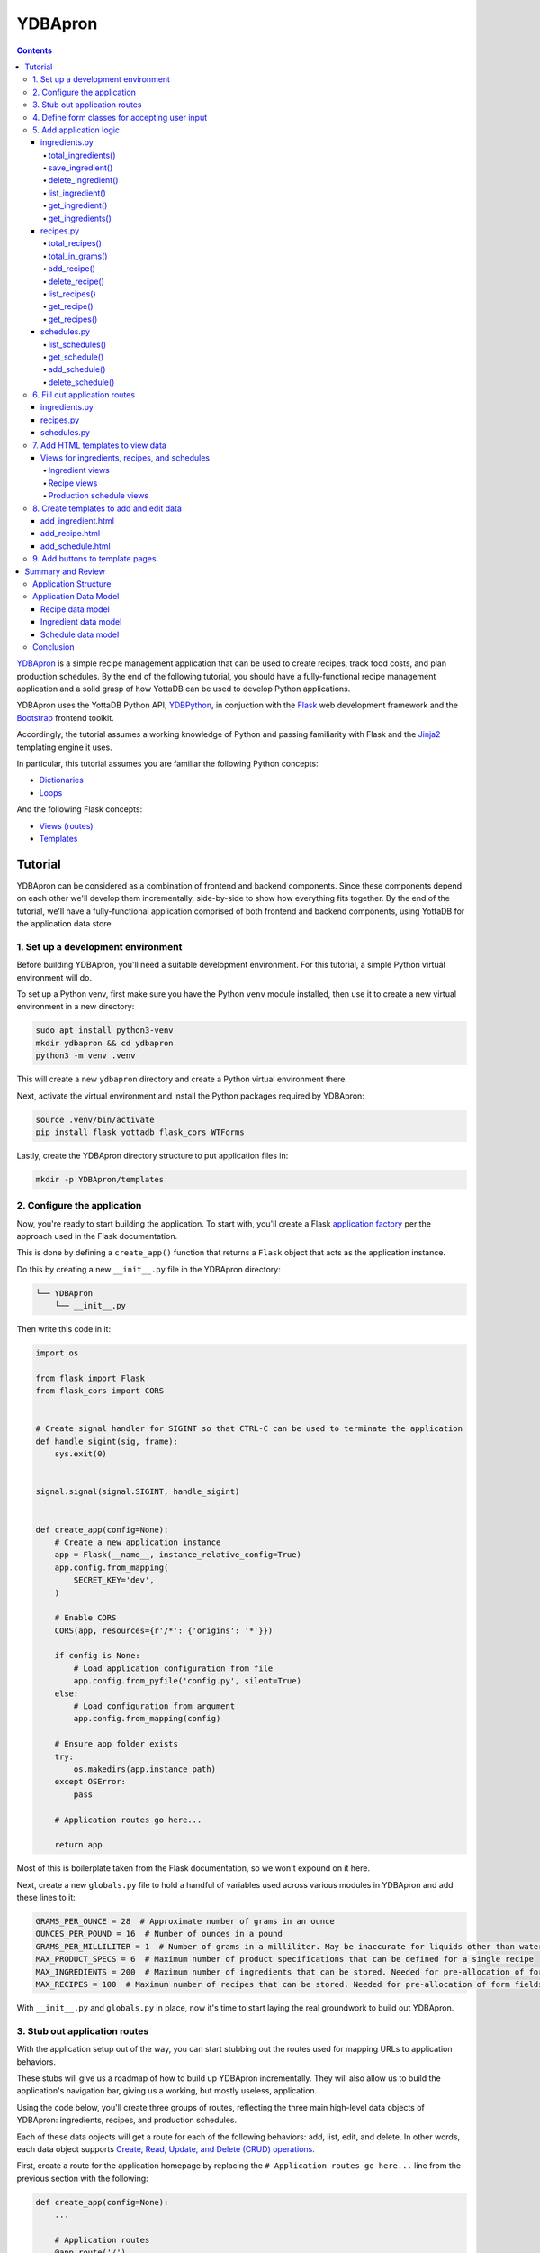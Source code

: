 .. ###############################################################
.. #                                                             #
.. # Copyright (c) 2024 YottaDB LLC and/or its subsidiaries.     #
.. # All rights reserved.                                        #
.. #                                                             #
.. #     This document contains the intellectual property        #
.. #     of its copyright holder(s), and is made available       #
.. #     under a license.  If you do not know the terms of       #
.. #     the license, please stop and do not read further.       #
.. #                                                             #
.. ###############################################################

========
YDBApron
========
.. contents::
   :depth: 5

`YDBApron <https://gitlab.com/YottaDB/Demo/YDBApron>`_ is a simple recipe management application that can be used to create recipes, track food costs, and plan production schedules. By the end of the following tutorial, you should have a fully-functional recipe management application and a solid grasp of how YottaDB can be used to develop Python applications.

YDBApron uses the YottaDB Python API, `YDBPython <https://gitlab.com/YottaDB/Lang/YDBPython>`_, in conjuction with the `Flask <https://flask.palletsprojects.com/>`_ web development framework and the `Bootstrap <https://getbootstrap.com/docs>`_ frontend toolkit.

Accordingly, the tutorial assumes a working knowledge of Python and passing familiarity with Flask and the `Jinja2 <https://palletsprojects.com/projects/jinja/>`_ templating engine it uses.

In particular, this tutorial assumes you are familiar the following Python concepts:

* `Dictionaries <https://docs.python.org/3/tutorial/datastructures.html#dictionaries>`_
* `Loops <https://docs.python.org/3/tutorial/controlflow.html#for-statements>`_

And the following Flask concepts:

* `Views (routes) <https://flask.palletsprojects.com/en/2.3.x/tutorial/views/>`_
* `Templates <https://flask.palletsprojects.com/en/2.3.x/tutorial/templates/>`_

.. _ydbapron-tutorial:

--------
Tutorial
--------

YDBApron can be considered as a combination of frontend and backend components. Since these components depend on each other we'll develop them incrementally, side-by-side to show how everything fits together. By the end of the tutorial, we'll have a fully-functional application comprised of both frontend and backend components, using YottaDB for the application data store.

++++++++++++++++++++++++++++++++++++++++
1. Set up a development environment
++++++++++++++++++++++++++++++++++++++++

Before building YDBApron, you'll need a suitable development environment. For this tutorial, a simple Python virtual environment will do.

To set up a Python venv, first make sure you have the Python ``venv`` module installed, then use it to create a new virtual environment in a new directory:

.. code-block:: bash

    sudo apt install python3-venv
    mkdir ydbapron && cd ydbapron
    python3 -m venv .venv

This will create a new ``ydbapron`` directory and create a Python virtual environment there.

Next, activate the virtual environment and install the Python packages required by YDBApron:

.. code-block:: bash

   source .venv/bin/activate
   pip install flask yottadb flask_cors WTForms

Lastly, create the YDBApron directory structure to put application files in:

.. code-block:: bash

   mkdir -p YDBApron/templates

++++++++++++++++++++++++++++
2. Configure the application
++++++++++++++++++++++++++++

Now, you're ready to start building the application. To start with, you'll create a Flask `application factory <https://flask.palletsprojects.com/en/2.3.x/tutorial/factory/>`_ per the approach used in the Flask documentation.

This is done by defining a ``create_app()`` function that returns a ``Flask`` object that acts as the application instance.

Do this by creating a new ``__init__.py`` file in the YDBApron directory:

.. code-block::

    └── YDBApron
        └── __init__.py

Then write this code in it:

.. code-block:: python

    import os

    from flask import Flask
    from flask_cors import CORS


    # Create signal handler for SIGINT so that CTRL-C can be used to terminate the application
    def handle_sigint(sig, frame):
        sys.exit(0)


    signal.signal(signal.SIGINT, handle_sigint)


    def create_app(config=None):
        # Create a new application instance
        app = Flask(__name__, instance_relative_config=True)
        app.config.from_mapping(
            SECRET_KEY='dev',
        )

        # Enable CORS
        CORS(app, resources={r'/*': {'origins': '*'}})

        if config is None:
            # Load application configuration from file
            app.config.from_pyfile('config.py', silent=True)
        else:
            # Load configuration from argument
            app.config.from_mapping(config)

        # Ensure app folder exists
        try:
            os.makedirs(app.instance_path)
        except OSError:
            pass

        # Application routes go here...

        return app

Most of this is boilerplate taken from the Flask documentation, so we won't expound on it here.

Next, create a new ``globals.py`` file to hold a handful of variables used across various modules in YDBApron and add these lines to it:

.. code-block:: python

    GRAMS_PER_OUNCE = 28  # Approximate number of grams in an ounce
    OUNCES_PER_POUND = 16  # Number of ounces in a pound
    GRAMS_PER_MILLILITER = 1  # Number of grams in a milliliter. May be inaccurate for liquids other than water
    MAX_PRODUCT_SPECS = 6  # Maximum number of product specifications that can be defined for a single recipe
    MAX_INGREDIENTS = 200  # Maximum number of ingredients that can be stored. Needed for pre-allocation of form fields
    MAX_RECIPES = 100  # Maximum number of recipes that can be stored. Needed for pre-allocation of form fields

With ``__init__.py`` and ``globals.py`` in place, now it's time to start laying the real groundwork to build out YDBApron.

++++++++++++++++++++++++++++++
3. Stub out application routes
++++++++++++++++++++++++++++++

With the application setup out of the way, you can start stubbing out the routes used for mapping URLs to application behaviors.

These stubs will give us a roadmap of how to build up YDBApron incrementally. They will also allow us to build the application's navigation bar, giving us a working, but mostly useless, application.

Using the code below, you'll create three groups of routes, reflecting the three main high-level data objects of YDBApron: ingredients, recipes, and production schedules.

Each of these data objects will get a route for each of the following behaviors: add, list, edit, and delete. In other words, each data object supports `Create, Read, Update, and Delete (CRUD) operations <https://en.wikipedia.org/wiki/Create,_read,_update_and_delete>`_.

First, create a route for the application homepage by replacing the ``# Application routes go here...`` line from the previous section with the following:

.. code-block:: python

    def create_app(config=None):
        ...

        # Application routes
        @app.route('/')
        def home():
            return "<h1>Welcome to YDBApron!</h1>"

Next, import the Flask ``redirect`` method and add some routes for managing ingredients:

.. code-block:: python

    ...
    from flask import Flask, redirect
    ...

    def create_app(config=None):
        # Application routes
        ...

        # Ingredients
        @app.route("/ingredients/list", methods=("GET",))
        def list_ingredients():
            return "<h1>Ingredients</h1>"

        @app.route("/ingredients/add", methods=("GET", "POST"))
        def add_ingredient():
            return "<h1>Add Ingredient</h1>"

        @app.route("/ingredients/edit/<category>/<ingredient_name>", methods=("GET", "POST"))
        def edit_ingredient(category, ingredient_name):
            return "<h1>Edit Ingredient</h1>"

        @app.route("/ingredients/delete", methods=("POST",))
        def delete_ingredient():
            return redirect("/ingredients/list")

Now, check to see whether application runs by running it with:

.. code-block:: bash

    FLASK_APP=YDBApron flask run

You should receive a message like the following:

.. code-block:: bash

    * Serving Flask app 'YDBApron'
     * Debug mode: off
    WARNING: This is a development server. Do not use it in a production deployment. Use a production WSGI server instead.
     * Running on http://127.0.0.1:5000
    Press CTRL+C to quit

Then, using your browser, manually navigate to each of the URLs defined above to confirm the routes are working as expected, i.e.:

* ``localhost:5000/``:

.. image:: images/ydbapron/YDBApron-Home-v1.jpg

* ``localhost:5000/ingredients/list``:

.. image:: images/ydbapron/YDBApron-Ingredients_list-v1.jpg

* ``localhost:5000/ingredients/add``:

.. image:: images/ydbapron/YDBApron-Ingredient_add-v1.jpg

* ``localhost:5000/ingredients/edit/flour/rye`` (The route expects two URL parameters, so we add "flour" and "rye" here to satisfy it. More on this later.):

.. image:: images/ydbapron/YDBApron-Ingredient_edit-v1.jpg

* ``localhost:5000/ingredients/delete``: Just redirects to ``localhost:5000/ingredients/list``.


Once the ingredient routes are working, go ahead and add the routes for recipes and production schedules:

.. code-block:: python

    ...

    def create_app(config=None):
        ...

        # Application routes
        ...

        # Ingredients
        ...

        # Recipes
        @app.route("/recipes/list", methods=("GET",))
        def list_recipes():
            return "<h1>Recipes</h1>"

        @app.route("/recipes/<category>/<recipe_name>", methods=("GET",))
        def show_recipe(category, recipe_name):
            return f"<h1>{category}: {recipe_name}</h1>"

        @app.route("/recipes/add", methods=("GET", "POST"))
        def add_recipe():
            return "<h1>Add Recipe</h1>"

        @app.route("/recipes/edit/<category>/<recipe_name>", methods=("GET", "POST"))
        def edit_recipe(category, recipe_name):
            return f"<h1>Edit Recipe: {category}: {recipe_name}</h1>"

        @app.route("/recipes/delete", methods=("POST", "GET"))
        def delete_recipe():
            return redirect("/recipes/list")

        # Production Schedules
        @app.route("/schedules/list", methods=("GET",))
        def list_schedules():
            return "<h1>Schedules</h1>"

        @app.route("/schedules/<schedule_name>", methods=("GET",))
        def show_schedule(schedule_name):
            return f"<h1>{schedule_name}</h1>"

        @app.route("/schedules/add", methods=("GET", "POST"))
        def add_schedule():
            return "<h1>Add Schedule</h1>"

        @app.route("/schedules/edit/<schedule_name>", methods=("GET", "POST"))
        def edit_schedule(schedule_name):
            return f"<h1>Edit Schedule: {schedule_name}</h1>"

        @app.route("/schedules/delete", methods=("POST", "GET"))
        def delete_schedule():
            return redirect("/schedules/list")

        ...

Now, again try running the application with ``flask --app YDBApron run`` and manually validating the new URL routes, i.e.:

* ``localhost:5000/recipes/list``:

.. image:: images/ydbapron/YDBApron-Recipes_list-v1.jpg

* ``localhost:5000/recipes/add``:

.. image:: images/ydbapron/YDBApron-Recipe_add-v1.jpg

* ``localhost:5000/recipes/edit/bread/rye`` (The route expects two URL parameters, so we add "flour" and "rye" here to satisfy it. More on this later.):

.. image:: images/ydbapron/YDBApron-Recipe_edit-v1.jpg

* ``localhost:5000/recipes/delete``: Just redirects to ``localhost:5000/recipes/list``.

* ``localhost:5000/schedules/list``:

.. image:: images/ydbapron/YDBApron-Schedules_list-v1.jpg

* ``localhost:5000/schedules/add``:

.. image:: images/ydbapron/YDBApron-Schedule_add-v1.jpg

* ``localhost:5000/schedules/edit/Wednesday`` (The route expects one URL parameter, so we add "Wednesday" here to satisfy it. More on this later.):

.. image:: images/ydbapron/YDBApron-Schedule_edit-v1.jpg

* ``localhost:5000/schedules/delete``: Just redirects to ``localhost:5000/schedules/list``.

Once all the routes are working, it's time to stub out the matching HTML templates and build the navigation bar.

+++++++++++++++++++++++++++++++++++++++++++++++
4. Define form classes for accepting user input
+++++++++++++++++++++++++++++++++++++++++++++++

In order to accept user input, you'll need some HTML forms to capture it. You can create these forms programmatically using the `WTForms <https://wtforms.readthedocs.io/en/3.0.x/>`_ Python library that you installed with ``pip`` during the setup instructions above.

YDBApron keeps all form classes in a single ``forms.py`` file, and imports them into other files as needed.

Start by creating a new ``forms.py`` in the ``YDBApron`` module directory, i.e.:

    └── YDBApron
        └── forms.py

Then, add the necessary imports at the top of the file:

.. code-block:: python

    import yottadb

    from wtforms import Form, FieldList, FormField, StringField, IntegerField, DecimalField, SelectField, TextAreaField
    from wtforms.validators import InputRequired, Length, Optional

    from YDBApron.globals import MAX_PRODUCT_SPECS, MAX_INGREDIENTS, MAX_RECIPES

Now, you can start adding form classes for each type of YDBApron data: ingredients, recipes, and production schedules.

For ingredients, define an ``IngredientForm`` class in ``forms.py`` below the imports:

.. code-block:: python

   # Imports...

    class IngredientForm(Form):
        ingredient_name = StringField("Name", [Length(min=2, max=100, message="Name must be between 4 and 100 characters long.")], render_kw={"placeholder": "e.g. whole wheat flour"})
        ingredient_category = StringField("Category", [Length(min=2, max=100, message="Category must be between 4 and 100 characters long.")], render_kw={"placeholder": "e.g. flour"})
        ingredient_amount = DecimalField("Amount", default=0, render_kw={"placeholder": "0"})
        ingredient_unit = SelectField("Unit", choices=[("g", "grams"), ("kg", "kilograms"), ("oz", "ounces"), ("lb", "pounds"), ("floz", "fluid ounces"), ("mL", "milliliters"), ("L", "liters"), ("one", "single item")])
        ingredient_price = DecimalField("Price", default=0, render_kw={"placeholder": "0"})
        ingredient_manufacturer = StringField("Manufacturer", [Length(min=2, max=100, message="Manufacturer must be between 4 and 100 characters long.")], render_kw={"placeholder": "e.g. King Arthur"})
        ingredient_vendor = StringField("Vendor", [Optional(), Length(min=2, max=100, message="Vendor must be between 4 and 100 characters long.")], render_kw={"placeholder": "e.g. Amazon"})

The ``IngredientForm`` class defines a number of fields for storing all ingredient-related information:

* ``ingredient_name``: The name of the ingredient, e.g. "rye flour"
* ``ingredient_category``: The type of ingredient, e.g. "flour"
* ``ingredient_amount``: The amount of the ingredient purchased at a time, e.g. "50"
* ``ingredient_unit``: The unit measure associated with the amount, e.g. "lb"
* ``ingredient_price``: The cost of the purchase amount, e.g. "32.99"
* ``ingredient_manufacturer``: The manufacturer of the given ingredient
* ``ingredient_vendor``: The vendor of the given ingredient

Next, define a series of classes for accepting recipe input from the user:

.. code-block:: python

    class RecipeIngredientForm(Form):
        ingredient_name = StringField("Name", [Optional(), Length(min=4, max=100)], render_kw={"placeholder": "e.g. whole wheat flour"})
        ingredient_category = StringField("Category", [Optional(), Length(min=4, max=100)], render_kw={"placeholder": "e.g. flour"})
        ingredient_amount = DecimalField("Weight/Volume", [Optional()], render_kw={"placeholder": "0"})
        ingredient_unit = SelectField("Unit", [Optional()], choices=[("g", "grams"), ("kg", "kilograms"), ("oz", "ounces"), ("lb", "pounds"), ("floz", "fluid ounces"), ("mL", "milliliters"), ("L", "liters"), ("one", "single item")])


    class ProductSpecificationForm(Form):
        specification_format = StringField("Format Type", [Optional(), Length(min=4, max=100)], render_kw={"placeholder": "e.g. loaf, roll, etc."})
        specification_format_size = StringField("Format Size", [Optional()], render_kw={"placeholder": "e.g. large, small, etc."})
        specification_size = DecimalField("Size", [Optional()], render_kw={"placeholder": "0"})
        specification_unit = SelectField("Unit", [Optional()], choices=[("g", "grams"), ("kg", "kilograms"), ("oz", "ounces"), ("lb", "pounds"), ("floz", "fluid ounces"), ("mL", "milliliters"), ("L", "liters"), ("it", "single item")])


    class RecipeForm(Form):
        recipe_name = StringField("Name", [Length(min=4, max=100), InputRequired()], render_kw={"placeholder": "e.g. Rustic Wheat Bread"})
        recipe_category = StringField("Category", [Length(min=4, max=100), InputRequired()], render_kw={"placeholder": "e.g. bread"})
        ingredients = FieldList(FormField(RecipeIngredientForm, [Optional()]), min_entries=MAX_INGREDIENTS)
        specifications = FieldList(FormField(ProductSpecificationForm, [Optional()]), min_entries=MAX_PRODUCT_SPECS)
        procedure = TextAreaField("Procedure", [Length(min=4, max=2000), InputRequired()], render_kw={"placeholder": "e.g. Step 1: ..."})

These classes together define a single recipe form composed of two subforms. ``RecipeForm`` acts as the main form, and contains two subforms: ``RecipeIngredientForm`` and ``ProductSpecificationForm``.

The subforms are represented by the ``ingredients`` and ``specifications`` fields of the ``RecipeForm`` class:

* ``ingredients``: A list of ``RecipeIngredientForm`` objects representing the ingredients in the recipe
* ``specifications``: A list of ``ProductSpecificationForm`` objects representing the product specifications for the recipe

Finally, define a series of fields for accepting production schedule information:

.. code-block:: python

    class ScheduleSpecificationForm(Form):
        specification_name = StringField("Specification Name", [Optional()])
        specification_size = StringField("Specification Size", [Optional()])
        specification_volume = DecimalField("Specification Volume", [Optional()], places=2, render_kw={"placeholder": 0})


    class ScheduleRecipeForm(Form):
        recipe_name = StringField("Recipe Name", [Optional()])
        recipe_category = StringField("Recipe Category", [Optional()])
        specifications = FieldList(FormField(ScheduleSpecificationForm, [Optional()]), min_entries=6)
        supplementary_yield = IntegerField("Gross Yield", [Optional()], render_kw={"placeholder": 0})
        gross_yield = IntegerField("Gross Yield", [Optional()], render_kw={"placeholder": 0})
        gross_cost = DecimalField("Gross Yield", [Optional()], places=2, render_kw={"placeholder": 0})


    class ScheduleForm(Form):
        schedule_name = StringField("Schedule Name", [Length(min=4, max=100), InputRequired()], render_kw={"placeholder": "e.g. Wednesday"})
        recipes = FieldList(FormField(ScheduleRecipeForm, [Optional()]), min_entries=MAX_RECIPES)

``ScheduleForm`` defines a single schedule form and its ``recipes`` field contains a list of ``ScheduleRecipeForm`` subforms. Each ``ScheduleRecipeForm`` also has a ``specifications`` field that contains a list of ``ScheduleSpecificationForm`` objects.

When you're done, your ``forms.py`` file should look like `forms.py <https://gitlab.com/YottaDB/Demo/YDBApron/-/blob/master/YDBApron/forms.py>`_.

Now that you've got form classes for every kind of data in the application, you can build out the application logic.

++++++++++++++++++++++++
5. Add application logic
++++++++++++++++++++++++

Now that you've got the application routes stubbed out, you can fill them in with application logic. By adding the application logic now, you'll later be able to test the templates and see results as you build them out in subsequent sections.

~~~~~~~~~~~~~~
ingredients.py
~~~~~~~~~~~~~~

Let's start with ``ingredients.py``. In the previous section, you created four routes for handling ingredient-related database operations: ``/list``, ``/add``, ``/edit``, and ``/delete``.

Each of these routes relies on one or more supporting functions that contain most of the actual route logic. So, before filling out the routes themselves, you'll need to write the supporting functions: ``total_ingredients()``, ``save_ingredient()``, ``list_ingredients()``, and ``get_ingredient()``.

Begin by creating ``ingredients.py`` and adding these import lines at the top:

.. code-block:: python

    import yottadb

    from typing import AnyStr

    from YDBApron.forms import RecipeForm, IngredientForm

Now, you can start adding the supporting functions.

^^^^^^^^^^^^^^^^^^^
total_ingredients()
^^^^^^^^^^^^^^^^^^^

First, add ``total_ingredients()``:

.. code-block:: python

    def total_ingredients() -> int:
        total = 0
        for category in yottadb.subscripts("^YDBApron", ("ingredients", "")):
            for ingredient in yottadb.subscripts("^YDBApron", ("ingredients", category, "")):
                total += 1
        return total

``total_ingredients()`` simply tallies the total number of ingredients in the database. This is done using the ``subscripts()`` function of the YottaDB Python API to loop through each ingredient category, then each ingredient in each category.

Each ``subscripts()`` call is composed by passing a YottaDB global variable name along with a tuple of subscript names. The function returns an iterator containing all the subscripts at the level of the last subscript in the tuple.

For example, the ``subscripts()`` call in the outermost loop of ``total_ingredients()`` returns an iterator with every subscript at the next level under the database node at ``^YDBApron("ingredients")``.

In other words, it returns an iterator with every possible value of ``category`` at ``^YDBApron("ingredients",category)``.

For example, if there are two ingredient categories, "wet" and "dry", then this ``subscripts()`` loop twice and return the values "wet" and "dry", successively.

Similarly, the ``subscripts()`` call in the innermost loop will return an iterator for looping over every ingredient name within the given category.

That is, it returns every possible value of ``ingredient`` at ``^YDBApron("ingredients",category,ingredient)``.

Putting these two ``subscripts()`` calls together, we can loop over every possible ingredient and ingredient category in the database using just two lines of code.

In this case, we just want to see how many ingredients there are, so we just increment the ``total`` variable by 1 for each iteration of the inner loop.

Once all the ingredients are tallied, the total is returned to the caller.

.. note::

    Both Python tuples and lists can be passed to ``subscripts()``.

^^^^^^^^^^^^^^^^^
save_ingredient()
^^^^^^^^^^^^^^^^^

Next, add the ``save_ingredient()`` function:

.. code-block:: python

    def save_ingredient(form: IngredientForm):
        ingredient_name = form.ingredient_name.data
        ingredient_category = form.ingredient_category.data
        amount = form.ingredient_amount.data
        unit = form.ingredient_unit.data
        price = form.ingredient_price.data
        manufacturer = form.ingredient_manufacturer.data
        vendor = form.ingredient_vendor.data
        yottadb.set("^YDBApron", ("ingredients", ingredient_category, ingredient_name), f"{amount}|{unit}|{price}|{manufacturer}|{vendor}")

``save_ingredient()`` is really just a wrapper around the ``set()`` function of the YottaDB Python API.

First, ``save_ingredient()`` extracts form data from the passed ``IngredientForm`` and stores each field value in a local variable. This is done simply for readability.

Then, these variables are used to construct a call to ``set()``. The call is composed by passing a YottaDB global variable name, then a tuple of subscripts, and finally a string value.

In this case, the value is a series of values delimited by the pipe (``|``) character. The value is stored on the node at ``^YDBApron("ingredients",ingredient_category,ingredient_name)``.

.. note::

    Numeric values can also be passed to ``set()``.

^^^^^^^^^^^^^^^^^^^
delete_ingredient()
^^^^^^^^^^^^^^^^^^^

Now, add the ``delete_ingredient()`` function:

.. code-block:: python

    def delete_ingredient(category: AnyStr, ingredient: AnyStr):
        yottadb.delete_node("^YDBApron", ("ingredients", category, ingredient))

``delete_ingredient()`` is simply a wrapper around the ``delete_node()`` function of the YottaDB Python API. The call is constructed by passing the name of the global variable used to store YDBApron data, ``^YDBApron``, followed by a tuple of subscripts defining the node to be deleted.

In this case, given values for ``category`` and ``ingredient``, the database value at ``^YDBApron("ingredients",category,ingredient)`` will be deleted, thus deleting the ingredient from the database.

Note that ``delete_tree()`` is not necessary in this case, since YDBApron doesn't create any subtrees under ``^YDBApron("ingredients",category,ingredient)``. Rather, it just stores all ingredient information as a node value. So, there are no trees to delete, and it's okay to just delete the node here.

^^^^^^^^^^^^^^^^^
list_ingredient()
^^^^^^^^^^^^^^^^^

Next, add the ``list_ingredients()`` function:

.. code-block:: python

    def list_ingredients() -> dict:
        ydbapron = yottadb.Key("^YDBApron")
        ingredients = {}
        for category in ydbapron["ingredients"].subscripts:
            category = category.decode("utf-8")
            ingredients[category] = {}
            for ingredient in ydbapron["ingredients"][category].subscripts:
                ingredient = ingredient.decode("utf-8")
                spec = ydbapron["ingredients"][category][ingredient].value.decode("utf-8").split("|")
                ingredients[category][ingredient] = {}
                ingredients[category][ingredient]["amount"] = spec[0]
                ingredients[category][ingredient]["unit"] = spec[1]
                ingredients[category][ingredient]["price"] = spec[2]
                ingredients[category][ingredient]["manufacturer"] = spec[3]
                ingredients[category][ingredient]["vendor"] = spec[4]
                ingredients[category][ingredient]["dependencies"] = []
                for recipe_category in ydbapron["recipes"].subscripts:
                    for recipe in ydbapron["recipes"][recipe_category].subscripts:
                        recipe = recipe.decode("utf-8")
                        if ydbapron["recipes"][recipe_category][recipe]["ingredients"][category][ingredient].data > 0:
                            ingredients[category][ingredient]["dependencies"].append({"category": recipe_category, "name": recipe})

        return ingredients

The purpose of this function is to build up a dictionary containing a list of all ingredients and ingredient data. This dictionary will later be used to populate the ingredients list page.

Unlike the previous functions you've defined, ``list_ingredients()`` doesn't use any YottaDB Python API functions. Rather, it uses the ``Key`` class from the API.

The ``Key`` class allows a YottaDB local or global variable name to be bound to a set of subscripts for ease of use and readability.

In this case, for example, we start by creating a new ``Key`` object that represents the YDBApron global variable, ``^YDBApron`` on its own:

.. code-block:: python

    ydbapron = yottadb.Key("^YDBApron")

The new ``Key`` object can now be used to perform database objects through its attributes and methods. Additionally, it can itself be subscripted, allowing database operations to be performed on child nodes of the global variable.

For example, the first loop in this function loops over all the subscripts representing ingredient categories under ``^YDBApron("ingredients")``:

.. code-block:: python

    for category in ydbapron["ingredients"].subscripts:
        ...

These subscripts can then used to construct another loop, this time over every ingredient in the given category:

.. code-block:: python

    for ingredient in ydbapron["ingredients"][category].subscripts:
        ...

``Key`` objects can also be used to access node values using the ``.value`` attribute, as is done in this second loop:

.. code-block:: python

    spec = ydbapron["ingredients"][category][ingredient].value.decode("utf-8").split("|")

This line uses the subscripts from the two previous loops to index the value at ``^YDBApron("ingredients",category,ingredient)``, then parse the data stored there using the Python string ``.split()`` method.

After extracting the parsed data into the return dictionary, ``list_ingredients()`` then uses the same ``Key`` object to loop over recipe categories and recipes:

.. code-block:: python

    for recipe_category in ydbapron["recipes"].subscripts:
        for recipe in ydbapron["recipes"][recipe_category].subscripts:
            ...

These loops work the same as those above, but instead target a different subtree of the ``^YDBApron`` global variable. This time, it loops over the subscripts under ``^YDBApron("recipes")`` and ``^YDBApron("recipes",category)``, respectively.

Finally, the ``.data.`` method of the ``Key`` class is used to check whether a given recipe references the given ingredient:

.. code-block:: python

    if ydbapron["recipes"][recipe_category][recipe]["ingredients"][category][ingredient].data > 0:
        ingredients[category][ingredient]["dependencies"].append({"category": recipe_category, "name": recipe})

If any recipe depends on an ingredient, that ingredient is noted down and later used to prohibit the user deleting that ingredient.

^^^^^^^^^^^^^^^^
get_ingredient()
^^^^^^^^^^^^^^^^

Now, add the ``get_ingredient()`` function:

.. code-block:: python

    def get_ingredient(category: AnyStr, ingredient_name: AnyStr) -> dict:
        ingredient = {}
        ingredient_spec = yottadb.get("^YDBApron", ("ingredients", category, ingredient_name)).decode("utf-8")
        ingredient["amount"] = ingredient_spec.split("|")[0]
        ingredient["unit"] = ingredient_spec.split("|")[1]
        ingredient["cost"] = ingredient_spec.split("|")[2]
        ingredient["manufacturer"] = ingredient_spec.split("|")[3]
        ingredient["vendor"] = ingredient_spec.split("|")[4]

        return ingredient

``get_ingredient()`` retrieves all the data for the specified ingredient, parses it into a dictionary, and returns it to the caller.

This function uses the ``get()`` YottaDB API function without a ``Key`` object. No ``Key`` object is used for simplicity, since only one database operation is performed.

^^^^^^^^^^^^^^^^^
get_ingredients()
^^^^^^^^^^^^^^^^^

Finally, add the ``get_ingredients()`` function:

.. code-block:: python

    def get_ingredients(form: RecipeForm = None) -> dict:
        ydbapron = yottadb.Key("^YDBApron")
        ingredients = {}
        ingredient_forms = iter(form.ingredients) if form is not None else None
        for category in ydbapron["ingredients"].subscripts:
            category = category.decode("utf-8")
            ingredients[category] = {}
            for ingredient in ydbapron["ingredients"][category].subscripts:
                ingredient = ingredient.decode("utf-8")
                ingredients[category][ingredient] = get_ingredient(category, ingredient)
                ingredients[category][ingredient]["form"] = next(ingredient_forms)

        return ingredients

``get_ingredients()`` retrieves all ingredients from the database and maps them to a corresponding ``RecipeIngredientForm`` from the received ``RecipeForm``.

This function again uses a ``Key`` object instead of API functions in order to reduce code duplication and improve readablity.

That's it for the main application logic in ``ingredients.py``.

~~~~~~~~~~
recipes.py
~~~~~~~~~~

Now let's write the logic for handling recipe data in ``recipes.py``. Start by creating the file in the YDBApron directory and adding these import lines at the top:

.. code-block:: python

    import yottadb

    from typing import AnyStr

    from YDBApron.globals import GRAMS_PER_OUNCE, OUNCES_PER_POUND, GRAMS_PER_MILLILITER
    from YDBApron.forms import RecipeForm, ScheduleForm

^^^^^^^^^^^^^^^
total_recipes()
^^^^^^^^^^^^^^^

First, write the ``total_recipes()`` function in ``YDBApron/recipes.py``:

.. code-block:: python

    def total_recipes() -> int:
        total = 0
        for category in yottadb.subscripts("^YDBApron", ("recipes", "")):
            for recipe in yottadb.subscripts("^YDBApron", ("recipes", category, "")):
                total += 1

        return total

Much like ``total_ingredients()``, ``total_recipes()`` uses the ``subscripts()`` API function to iterate over all the recipes in the database and take a tally of them.

^^^^^^^^^^^^^^^^
total_in_grams()
^^^^^^^^^^^^^^^^

Next, write the ``total_in_grams()`` function:

.. code-block:: python

    def total_in_grams(amount: float, unit: AnyStr) -> float:
        if unit == "g":
            return amount
        elif unit == "oz":
            return amount * GRAMS_PER_OUNCE
        elif unit == "lb":
            return amount * GRAMS_PER_OUNCE * OUNCES_PER_POUND
        elif unit == "ml":
            return amount * GRAMS_PER_MILLILITER
        else:
            assert(False)
            return amount

``total_in_grams()`` is a simple utility function that converts a measurement from the given unit into grams.

^^^^^^^^^^^^
add_recipe()
^^^^^^^^^^^^

Now, write the ``add_recipe()`` function:

.. code-block:: python

    def add_recipe(recipe_form: RecipeForm):
        ydbapron = yottadb.Key("^YDBApron")
        recipe_name = recipe_form.recipe_name.data
        recipe_category = recipe_form.recipe_category.data
        gross_yield = 0
        # Get the gross yield first in order calculate ingredient proportions below
        for ingredient in recipe_form.ingredients:
            if ingredient.ingredient_name.data and ingredient.ingredient_category.data and ingredient.ingredient_amount.data:
                gross_yield += float(ingredient.ingredient_amount.data)
        for ingredient in recipe_form.ingredients:
            ingredient_name = ingredient.ingredient_name.data
            ingredient_category = ingredient.ingredient_category.data
            ingredient_amount = ingredient.ingredient_amount.data
            ingredient_unit = ingredient.ingredient_unit.data
            if ingredient_amount and ingredient_unit:
                # Only add fully defined ingredients to the database
                ingredient_proportion = float(ingredient.ingredient_amount.data) / gross_yield
                ydbapron["recipes"][recipe_category][recipe_name]["ingredients"][ingredient_category][ingredient_name].value = f"{ingredient_amount}|{ingredient_unit}|{ingredient_proportion}"
            else:
                print("WARNING: Incomplete ingredient information received. Omitting entry from database.")

        for specification in recipe_form.specifications:
            specification_format = specification.specification_format.data
            specification_format_size = specification.specification_format_size.data
            specification_size = specification.specification_size.data
            specification_unit = specification.specification_unit.data
            if specification_format and specification_format_size and specification_size and specification_unit:
                # Only add fully defined product specifications to the database
                ydbapron["recipes"][recipe_category][recipe_name]["specifications"][specification_format][specification_format_size].value = f"{specification_size}|{specification_unit}"
            else:
                print("WARNING: Incomplete specification information received. Omitting entry from database.")
        ydbapron["recipes"][recipe_category][recipe_name]["procedure"].value = recipe_form.procedure.data.encode("utf-8")

        return

``add_recipe()`` processes a ``RecipeForm`` and uses a ``Key`` object to store the form data in the database.

The first loop in this function simply goes through all the ingredients in the form and sums their total weight or volume to get the gross yield of the recipe.

The second loop again loops through all the ingredients in the form, this time storing all the relevant ingredient information in the database.

The database update is done by indexing the ``Key`` object in the ``ydbapron`` variable and setting its ``.value`` member using the ``=`` operator. This syntax does the same thing as the ``set()`` API function, but in a more readable and reusable way.

Similarly, the third loop loops over all the product specifications defined in the form and adds the to the database. This is also done by setting the ``.value`` method on the ``ydbapron`` ``Key`` object.

Finally, the recipe's procedure is stored in the database in the same way.

^^^^^^^^^^^^^^^
delete_recipe()
^^^^^^^^^^^^^^^

Next, add ``delete_recipe()``:

.. code-block:: python

    def delete_recipe(category: AnyStr, name: AnyStr):
        yottadb.delete_tree("^YDBApron", ("recipes", category, name))

        return

Like ``delete_ingredient()``, ``delete_recipe()`` simply wraps a YottaDB API function to delete data from the database.

In this case, however, ``delete_recipe()`` calls ``delete_tree()`` instead of ``delete_node()`` in order to delete all nodes and subtrees under the recipe node at ``^YDBApron("recipes",category,name)``.

^^^^^^^^^^^^^^
list_recipes()
^^^^^^^^^^^^^^

Now, add ``list_recipes()``:

.. code-block:: python

    def list_recipes() -> dict:
        recipes = {}
        for category in yottadb.subscripts("^YDBApron", ("recipes", "")):
            category = category.decode("utf-8")
            recipes[category] = []
            for recipe in yottadb.subscripts("^YDBApron", ("recipes", category, "")):
                recipes[category].append(recipe.decode("utf-8"))

        return recipes

``list_recipes()``, like ``list_ingredients()``, uses the ``subscripts()`` API method to retrieve a list of recipe names and categories by looping through all the categories and recipes in the database.

^^^^^^^^^^^^
get_recipe()
^^^^^^^^^^^^

Next, write the ``get_recipe()`` function:

.. code-block:: python

    def get_recipe(category: AnyStr, recipe_name: AnyStr) -> dict:
        ydbapron = yottadb.Key("^YDBApron")
        recipe = {}
        recipe["name"] = recipe_name
        recipe["category"] = category
        recipe["ingredients"] = {}
        recipe["gross_cost"] = 0
        recipe["yield"] = 0
        # Retrieve recipe ingredient information
        for ingredient_category in ydbapron["recipes"][category][recipe_name]["ingredients"].subscripts:
            ingredient_category = ingredient_category.decode("utf-8")
            recipe["ingredients"][ingredient_category] = {}
            for ingredient in ydbapron["recipes"][category][recipe_name]["ingredients"][ingredient_category].subscripts:
                # Get amount of each ingredient used in the recipe
                ingredient_unit = ydbapron["recipes"][category][recipe_name]["ingredients"][ingredient_category][ingredient].value.decode("utf-8")
                ingredient = ingredient.decode("utf-8")
                recipe["ingredients"][ingredient_category][ingredient] = {}
                recipe["ingredients"][ingredient_category][ingredient]["amount"] = float(ingredient_unit.split("|")[0])
                recipe["ingredients"][ingredient_category][ingredient]["unit"] = ingredient_unit.split("|")[1]
                recipe["ingredients"][ingredient_category][ingredient]["proportion"] = float(ingredient_unit.split("|")[2])
                recipe["yield"] += total_in_grams(recipe["ingredients"][ingredient_category][ingredient]["amount"], recipe["ingredients"][ingredient_category][ingredient]["unit"])
                # Cross-reference the ingredient(s) used in the recipe with the specifications
                # recorded for the given ingredient to calculate recipe costs.
                ingredient_spec = ydbapron["ingredients"][ingredient_category][ingredient].value.decode("utf-8")
                # Ensure ingredient specification and recipe use same unit measure
                assert(recipe["ingredients"][ingredient_category][ingredient]["unit"] == ingredient_spec.split("|")[1])
                # Calculate cost of each unit of the given ingredient, e.g. $/g
                cost_per_unit = float(ingredient_spec.split("|")[2]) / float(ingredient_spec.split("|")[0])
                # Calculate total cost of the given ingredient in the given recipe
                recipe["ingredients"][ingredient_category][ingredient]["cost"] = cost_per_unit * recipe["ingredients"][ingredient_category][ingredient]["amount"]
                recipe["gross_cost"] += recipe["ingredients"][ingredient_category][ingredient]["cost"]
        recipe["unit_cost"] = recipe["gross_cost"] / recipe["yield"]

        # Retrieve product specification, e.g. the "German Rye" comes in a loaf format, each weighing 800 grams.
        recipe["specifications"] = {}
        for product_format in ydbapron["recipes"][category][recipe_name]["specifications"].subscripts:
            product_format = product_format.decode("utf-8")
            recipe["specifications"][product_format] = {}
            for product_size in ydbapron["recipes"][category][recipe_name]["specifications"][product_format].subscripts:
                product_spec = ydbapron["recipes"][category][recipe_name]["specifications"][product_format][product_size].value.decode("utf-8")
                product_size = product_size.decode("utf-8")
                recipe["specifications"][product_format][product_size] = {}
                recipe["specifications"][product_format][product_size]["amount"] = float(product_spec.split("|")[0])
                recipe["specifications"][product_format][product_size]["unit"] = product_spec.split("|")[1]
                recipe["specifications"][product_format][product_size]["cost"] = recipe["unit_cost"] * recipe["specifications"][product_format][product_size]["amount"]

        recipe["schedules"] = []
        for schedule in ydbapron["schedules"].subscripts:
            if ydbapron["schedules"][schedule][category][recipe_name].data > 0:
                recipe["schedules"].append(schedule.decode("utf-8"))
        recipe["procedure"] = ydbapron["recipes"][category][recipe_name]["procedure"].value.decode("utf-8")

        return recipe

``get_recipe()`` uses a ``Key`` object to retrieve all recipe information from the database.

First, it loops over each ingredient category and ingredient listed for the given recipe using the ``.subscripts`` attribute of the ``ydbapron`` ``Key`` object and extracting the data stored in the corresponding database node. Then, it loops over each product specification again using the ``.subscripts`` attribute.

The extracted data is stored in a Python dictionary that is then returned to the caller for use in template code.

Additionally, ``get_recipe()``  checks to make sure no schedules depend on the given recipe. If so, it notes them down so that ``recipe.html`` can prohibit recipe deletion in that case.

^^^^^^^^^^^^^
get_recipes()
^^^^^^^^^^^^^

Finally, add the ``get_recipes()`` function:

.. code-block:: python

    def get_recipes(form: ScheduleForm) -> dict:
        ydbapron = yottadb.Key("^YDBApron")
        recipes = {}
        recipe_forms = iter(form.recipes)
        for category in ydbapron["recipes"].subscripts:
            category = category.decode("utf-8")
            recipes[category] = {}
            for recipe in ydbapron["recipes"][category].subscripts:
                recipe = recipe.decode("utf-8")
                recipes[category][recipe] = get_recipe(category, recipe)
                try:
                    recipe_form = next(recipe_forms)
                except StopIteration:
                    break
                recipes[category][recipe]["form"] = recipe_form
                specification_forms = iter(recipe_form.specifications)
                for product_format in recipes[category][recipe]["specifications"]:
                    for product_size in recipes[category][recipe]["specifications"][product_format]:
                        try:
                            recipes[category][recipe]["specifications"][product_format][product_size]["form"] = next(specification_forms)
                        except StopIteration:
                            break

        return recipes

``get_recipes()`` uses a ``Key`` object to retrieve information for all recipes from the database using the object's ``.subscripts`` attribute.

For each recipe it stores the retrieved data on a Python dictionary, then assigns a ``RecipeForm`` for each recipe, and a ``ProductSpecificationForm`` for each product specification in each recipe.

The resulting dictionary is then returned to the caller for use in template code.

~~~~~~~~~~~~
schedules.py
~~~~~~~~~~~~

Lastly, let's add the application logic functions for handling production schedules to ``schedules.py``.

Start by creating the file and adding these import lines at the top:

.. code-block:: python

    import yottadb

    from typing import AnyStr

    from YDBApron.recipes import get_recipe
    from YDBApron.forms import ScheduleForm

^^^^^^^^^^^^^^^^
list_schedules()
^^^^^^^^^^^^^^^^

First, write the ``list_schedules()`` function:

.. code-block:: python

    def list_schedules() -> list:
        schedules = []
        for schedule in yottadb.subscripts("^YDBApron", ("schedules", "")):
            schedules.append(schedule.decode("utf-8"))

        return schedules

``list_schedules()`` simply loops over all the schedule names under ``^YDBApron("schedules")`` and adds them to a Python list for use in the ``schedules.html`` template.

^^^^^^^^^^^^^^
get_schedule()
^^^^^^^^^^^^^^

Next, add ``get_schedule()``:

.. code-block:: python

    def get_schedule(schedule_name: AnyStr) -> dict:
        ydbapron = yottadb.Key("^YDBApron")
        schedule = {}
        schedule["name"] = schedule_name
        schedule["recipes"] = {}
        for category in ydbapron["schedules"][schedule_name].subscripts:
            category = category.decode("utf-8")
            schedule["recipes"][category] = {}
            for recipe in ydbapron["schedules"][schedule_name][category].subscripts:
                recipe = recipe.decode("utf-8")
                schedule["recipes"][category][recipe] = get_recipe(category, recipe)
                schedule["recipes"][category][recipe]["gross_yield"] = 0
                for specification in ydbapron["schedules"][schedule_name][category][recipe]["specifications"].subscripts:
                    specification = specification.decode("utf-8")
                    schedule["recipes"][category][recipe][specification] = {}
                    for size in ydbapron["schedules"][schedule_name][category][recipe]["specifications"][specification].subscripts:
                        size = size.decode("utf-8")
                        product_volume = float(ydbapron["schedules"][schedule_name][category][recipe]["specifications"][specification][size].value.decode("utf-8"))
                        schedule["recipes"][category][recipe][specification][size] = product_volume
                        product_size = float(ydbapron["recipes"][category][recipe]["specifications"][specification][size].value.decode("utf-8").split("|")[0])
                        schedule["recipes"][category][recipe]["gross_yield"] += product_volume * product_size
                schedule["recipes"][category][recipe]["supplementary_yield"] = float(ydbapron["schedules"][schedule_name][category][recipe]["supplementary"].value)
                schedule["recipes"][category][recipe]["gross_yield"] += schedule["recipes"][category][recipe]["supplementary_yield"]

                cost = schedule["recipes"][category][recipe]["unit_cost"]
                schedule["recipes"][category][recipe]["cost"] = cost
                schedule["recipes"][category][recipe]["cost_unit"] = "g"
                schedule["recipes"][category][recipe]["gross_cost"] = cost * schedule["recipes"][category][recipe]["gross_yield"]

                for ingredient_category in schedule["recipes"][category][recipe]["ingredients"]:
                    for ingredient in schedule["recipes"][category][recipe]["ingredients"][ingredient_category]:
                        schedule["recipes"][category][recipe]["ingredients"][ingredient_category][ingredient]["amount"] = schedule["recipes"][category][recipe]["ingredients"][ingredient_category][ingredient]["proportion"] * schedule["recipes"][category][recipe]["gross_yield"]
                        schedule["recipes"][category][recipe]["ingredients"][ingredient_category][ingredient]["cost"] = schedule["recipes"][category][recipe]["ingredients"][ingredient_category][ingredient]["amount"] * cost
        return schedule

``get_schedule()`` retrieves all information for the given production schedule, as specified by ``schedule_name``.

Like ``get_recipe()``, ``get_schedule()`` does this using a YottaDB ``Key`` object to perform database operations.

Specifically, it uses the ``.subscripts`` attribute to loop through a variety of database nodes and uses the ``.value`` attribute to access them.

The first pair of nested loops iterate over each recipe category and recipe. Then, for each recipe, another pair of loops iterates over every product size and specification.

Finally, another pair of loops is used to iterate over every ingredient in the recipe and retrieve its information.

All retrieved information is stored in the ``schedule`` Python dictionary, which is then returned to the caller.

^^^^^^^^^^^^^^
add_schedule()
^^^^^^^^^^^^^^

Now, write the ``add_schedule()`` function:

.. code-block:: python

    def add_schedule(schedule_form: ScheduleForm):
        ydbapron = yottadb.Key("^YDBApron")
        schedule_name = schedule_form.schedule_name.data
        for recipe_form in schedule_form.recipes:
            recipe_name = recipe_form.recipe_name.data
            recipe_category = recipe_form.recipe_category.data
            if recipe_name is None or recipe_category is None:
                break
            supplementary_yield = recipe_form.supplementary_yield.data if recipe_form.supplementary_yield.data is not None else 0
            for specification_form in recipe_form.specifications:
                specification_name = specification_form.specification_name.data
                specification_size = specification_form.specification_size.data
                specification_volume = specification_form.specification_volume.data
                # Confirm the form was filled out. Blank forms will be present when the number
                # of recipe specifications in the database is fewer than the maximum allowed.
                if specification_name and specification_size and specification_volume:
                    ydbapron["schedules"][schedule_name][recipe_category][recipe_name]["specifications"][specification_name][specification_size].value = str(specification_volume)
                else:
                    # No more completed forms are present, so just break here
                    # and ignore any remaining blank forms.
                    break
            if supplementary_yield > 0 or ydbapron["schedules"][schedule_name][recipe_category][recipe_name].data > 0:
                # Only add the supplementary yield when it is non-zero, or when at least one recipe specification is present.
                # If there are no recipe specifications and the supplementary yield is 0, then the gross yield is 0.
                # In that case, the recipe can be omitted from the schedule since no product is scheduled to be produced.
                ydbapron["schedules"][schedule_name][recipe_category][recipe_name]["supplementary"].value = str(supplementary_yield)

        return

``add_schedule()`` processes form data from the ``add_schedule.html`` template and adds it to the database using a YottaDB ``Key`` object for database operations.

For each recipe form received from the template, ``add_schedule()`` iterates over each product specification and records how many of that product to produce, along with some other details.

Also, a ``supplementary_yield`` is recorded for each recipe, when present.

These database updates are done by setting the ``.value`` attribute of ``Key`` objects yielded by indexing the ``ydbapron`` ``Key`` variable.

^^^^^^^^^^^^^^^^^
delete_schedule()
^^^^^^^^^^^^^^^^^

Finally,  add the ``delete_schedule()`` function:

.. code-block:: python

    def delete_schedule(name: AnyStr):
        yottadb.delete_tree("^YDBApron", ("schedules", name))

        return

Like ``delete_recipe()``, ``delete_schedule()`` is a simple wrapper around the ``delete_tree()`` YottaDB API function. The call simply deletes all subtrees and nodes for the production schedule specified by ``name``.

++++++++++++++++++++++++++++++
6. Fill out application routes
++++++++++++++++++++++++++++++

Now that you've got the core application logic together, you can fill out the route stubs you wrote earlier so that they perform their intended functions.

However, before you do that, move each of the stubs you previously wrote in ``__init__.py`` to their appropriate file, e.g. ingredient routes should be moved to ``ingredients.py``, recipe routes to ``recipes.py``, etc. Your ``__init__.py`` file should now look like `__init__.py <https://gitlab.com/YottaDB/Demo/YDBApron/-/blob/master/YDBApron/__init__.py>`_.

Then, add these lines to ``ingredients.py`` after the ``import`` section:

.. code-block:: python

    from flask import Blueprint, render_template, request, redirect

    blueprint = Blueprint("ingredients", __name__, url_prefix="/ingredients")

And, these lines to ``recipes.py`` after the ``import`` section:

.. code-block:: python

    from flask import Blueprint, render_template, request, redirect

    blueprint = Blueprint("recipes", __name__, url_prefix="/recipes")

And, these lines to ``schedules.py`` after the ``import`` section:

.. code-block:: python

    from flask import Blueprint, render_template, request, redirect

    blueprint = Blueprint("schedules", __name__, url_prefix="/schedules")

Each of these lines groups all the routes in its respective file together under a single URL prefix, i.e. ``/ingredients``, ``/recipes``, or ``/schedules``. This means that these prefixes will must now be omitted from the route decorators you defined previously.

Next, revise ``__init__.py``, to include these lines:

.. code-block:: python

    # ... other imports
    from flask import render_template
    from . import recipes, ingredients, schedules

    # ... other code

    # Application routes
    @app.route('/')
    def home():
        return render_template('index.html')
    # Recipes
    app.register_blueprint(recipes.blueprint)
    # Ingredients
    app.register_blueprint(ingredients.blueprint)
    # Production Schedules
    app.register_blueprint(schedules.blueprint)

These lines register the blueprints and route groupings you just created with the Flask application instance, making the URLs they define accessible when the application is run.

Finally, download `testdata.zwr <https://gitlab.com/YottaDB/Demo/YDBApron/-/blob/master/tests/testdata.zwr>`_ and run the following shell commands to load some test data into YottaDB:

.. code-block:: bash

    source $(pkg-config --variable=prefix yottadb)/ydb_env_set
    mupip load -ignorechset testdata.zwr

Now, you can begin filling out the application routes proper and test them as you go.

.. _fill-routes-ingredients.py:

~~~~~~~~~~~~~~
ingredients.py
~~~~~~~~~~~~~~

Let's start again with ``ingredients.py``, which has four route functions to update. First, add the following import line:

.. code-block:: python

    from YDBApron.globals import MAX_INGREDIENTS

Then, update the ``/list`` route to look like this:

.. code-block:: python

    @blueprint.route("/list", methods=("GET",))
    def list():
        ingredients = list_ingredients()

        return render_template('ingredients.html', ingredients=ingredients)

``/list`` now just gets the full list of ingredients and passes them to the ``ingredients.html`` template using the Flask ``render_template()`` function.

Next, revise the ``/add`` route to look like the following:

.. code-block:: python

    @blueprint.route("/add", methods=("GET", "POST"))
    def add():
        form = IngredientForm(request.form)
        num_ingredients = total_ingredients()
        entries_available = num_ingredients < MAX_INGREDIENTS
        if request.method == "POST" and form.validate():
            if entries_available:
                save_ingredient(form)
                return redirect("/ingredients/list")
            else:
                return render_template('add_ingredient.html', ingredient_form=form, operation="Add", entries_available=entries_available, num_ingredients=num_ingredients)
        else:
            return render_template('add_ingredient.html', ingredient_form=form, operation="Add", entries_available=entries_available, num_ingredients=num_ingredients)

``/add`` will behave differently depending on what type of request it receives. If it receives a GET request, then it will render a form for the user to complete using ``render_template`` with the ``add_ingredient.html`` template.

If, on the other hand, a ``POST`` request is received, then ``/add`` will process the POSTed form with ``save_ingredient()`` then redirect the browser to the ingredient list page.

However, if there's not more ingredient entries available in the database, then the browser is redirected back to the ``add_ingredient.html`` page, albeit this time with an error message generated by the template.

In each of these cases, an ``IngredientForm`` and the number of ingredients is passed to the rendered template, along with a string indicating that the operation to be performed on the page is to ``"Add"`` opposed to ``"Edit"``.

Now, refactor the ``/edit`` route:

.. code-block:: python

    @blueprint.route("/edit/<category>/<ingredient_name>", methods=("GET", "POST"))
    def edit(category: AnyStr, ingredient_name: AnyStr):
        form = IngredientForm(request.form)
        if request.method == "POST" and form.validate():
            delete_ingredient(category, ingredient_name)
            save_ingredient(form)
            return redirect("/ingredients/list")
        else:
            ingredient = get_ingredient(category, ingredient_name)
            form.ingredient_name.data = ingredient_name
            form.ingredient_category.data = category
            form.ingredient_amount.data = float(ingredient["amount"])
            form.ingredient_unit.data = ingredient["unit"]
            form.ingredient_price.data = float(ingredient["cost"])
            form.ingredient_manufacturer.data = ingredient["manufacturer"]
            form.ingredient_vendor.data = ingredient["vendor"]

            return render_template('add_ingredient.html', ingredient_form=form, operation="Edit")

The ``/edit`` route also behaves differently, depending on the request method.

In the case of a GET request, ``/edit`` pulls the information for the specified ingredient from the database using ``get_ingredient()``, then uses it to prepopulate an ``IngredientForm``.

This form is then passed to the ``add_ingredient.html`` template, with an ``operation`` of ``"Edit"``, signalling that the ``add_ingedient.html`` template will be used for editing, rather than adding an ingredient.

In the case of a POST request, ``/edit`` will delete the specified ingredient then add the revised ingredient information to the database using ``save_ingredient()``. Then, it redirects to the ingredients list page.

Finally, revise the ``/delete`` route:

.. code-block:: python

    @blueprint.route("/delete", methods=("POST",))
    def delete():
        form = request.form
        delete_ingredient(form["deleteCategory"], form["deleteIngredient"])
        return redirect("/ingredients/list")

``/delete`` now just processes a simple POSTed form with an ingredient category and ingredient name, deletes that ingredient from the database, and redirects to the ingredient list page.

Now, your ``ingredients.py`` file should look like `ingredients.py <https://gitlab.com/YottaDB/Demo/YDBApron/-/blob/master/YDBApron/ingredients.py>`_.

.. _fill-routes-recipes.py:

~~~~~~~~~~
recipes.py
~~~~~~~~~~

Now, on to the routes in ``recipes.py``. First, add the following import lines:

.. code-block:: python

    from YDBApron.globals import MAX_RECIPES
    from YDBApron.ingredients import get_ingredients

Then, update ``/list``:

.. code-block:: python

    @blueprint.route("/list", methods=("GET", "POST"))
    def list():
        recipes = list_recipes()

        return render_template('recipes.html', recipes=recipes)

``/list`` simply retrieves a list of recipes with ``list_recipe()`` then passes it to the ``recipes.html`` template used the Flask ``render_template`` function.

Next, revise the single recipe route:

.. code-block:: python

    @blueprint.route("/<category>/<recipe_name>", methods=("GET", "POST"))
    def recipe(category: AnyStr, recipe_name: AnyStr):
        recipe = get_recipe(category, recipe_name.replace("-", " "))

        return render_template('recipe.html', recipe=recipe)

``/recipe`` now just retrieves the information for the specified recipe from the database using ``get_recipe()``, then passes it to the ``recipe.html`` template using ``render_template()``.

Now, refactor the ``/add`` route:

.. code-block:: python

    @blueprint.route("/add", methods=("GET", "POST"))
    def add():

        form = RecipeForm(request.form)
        num_recipes = total_recipes()
        entries_available = num_recipes < MAX_RECIPES
        if request.method == "POST":
            if entries_available:
                add_recipe(form)
                # Redirect browser to the recipe page for the newly added recipe. The URL directs to the recipe() route.
                return redirect(f"/recipes/{form.recipe_category.data.replace(' ', '-')}/{form.recipe_name.data.replace(' ', '-')}")
            else:
                return render_template('add_recipe.html', recipe_form=form, ingredients=get_ingredients(form), operation="Add", entries_available=entries_available, num_recipes=num_recipes)
        else:
            form.procedure.data = ""
            return render_template('add_recipe.html', recipe_form=form, ingredients=get_ingredients(form), operation="Add", entries_available=entries_available, num_recipes=num_recipes)

``/add`` behaves differently, depending on whether a GET or POST request is received.

In the case of a GET request, the total number of recipes along with a ``RecipeForm`` is passed to the ``add_recipe.html`` template via the ``render_template()`` function.

Also, an ``operation`` of ``"Add"`` is specified to distinguish the rendering from ``/edit``, and the number of available recipe entries is passed as well.

In the case of a POST request, ``/add`` processes the received form if there are recipe entries available in the database, and stores the recipe with ``add_recipe()``. Then, the browser is redirected to the recipe page for the newly added recipe.

If no entries are available, then the ``add_recipe.html`` template is again rendered, albeit this time with an error message saying that the recipe cannot be added due to insufficient entries being available in the database. This error message will be generated within the template itself, which contains the relevant code for it.

Next, revise the ``/edit`` route:

.. code-block:: python

    @blueprint.route("/edit/<category>/<recipe_name>", methods=("GET", "POST"))
    def edit(category: AnyStr, recipe_name: AnyStr):
        form = RecipeForm(request.form)
        if request.method == "POST":
            delete_recipe(category, recipe_name)
            add_recipe(form)
            return redirect(f"/recipes/{category}/{recipe_name}")
        else:
            recipe = get_recipe(category, recipe_name.replace("-", " "))
            ingredients = get_ingredients(form)
            # Pre-populate form with recipe information from database
            form.recipe_name.data = recipe["name"]
            form.recipe_category.data = recipe["category"]
            form.procedure.data = recipe["procedure"] if recipe["procedure"] is not None else ""
            # Pre-populate ingredient information
            for ingredient_category in recipe["ingredients"]:
                for ingredient in recipe["ingredients"][ingredient_category]:
                    ingredients[ingredient_category][ingredient]["form"].ingredient_amount.data = recipe["ingredients"][ingredient_category][ingredient]["amount"]
                    ingredients[ingredient_category][ingredient]["form"].ingredient_unit.data = recipe["ingredients"][ingredient_category][ingredient]["unit"]
            # Pre-populate product specification information
            specification_forms = iter(form.specifications)
            for product_format in recipe["specifications"]:
                for product_size in recipe["specifications"][product_format]:
                    specification_form = next(specification_forms)
                    specification_form.specification_format.data = product_format
                    specification_form.specification_format_size.data = product_size
                    specification_form.specification_size.data = recipe["specifications"][product_format][product_size]["amount"]
                    specification_form.specification_unit.data = recipe["specifications"][product_format][product_size]["unit"]
            return render_template('add_recipe.html', recipe_form=form, ingredients=ingredients, operation="Edit", entries_available=True)

The ``/edit`` route also handles GET and POST requests differently.

In the case of a GET request, the ``/edit`` route prepopulates a ``RecipeForm``  with recipe and ingredient data retrieved by ``get_recipe()`` and ``get_ingredient()``, respectively.

The ``RecipeForm`` is populated using two pairs of nested loops: the first populates the form with all ingredient information, while the second populates it with all product specification information.

The prepopulated form is then passed to the ``add_recipe.html`` template via ``render_template()`` with an ``operation`` of ``"Edit"`` to signal that an entry is being edited rather than added.

In the case of a POST request, the ``/edit`` route deletes the existing recipe entry and stores the revised entry in its place using ``add_recipe()``.

Finally, add the ``/delete`` route:

.. code-block:: python

    @blueprint.route("/delete", methods=("POST",))
    def delete():
        form = request.form
        delete_recipe(form["deleteCategory"], form["deleteRecipe"])

        return redirect("/recipes/list")

``/delete`` simply calls ``delete_recipe()`` using a recipe category and name from a simple form received from the client. After deleting the recipe entry, the browser is redirected to the recipe list page.

Now, your ``recipes.py`` file should look like `recipes.py <https://gitlab.com/YottaDB/Demo/YDBApron/-/blob/master/YDBApron/recipes.py>`_.

.. _fill-routes-schedules.py:

~~~~~~~~~~~~
schedules.py
~~~~~~~~~~~~

Finally, update the schedule routes in ``schedules.py``. First, add the following import line:

.. code-block:: python

    from YDBApron.recipes import get_recipes

Then, update the ``/list`` route:

.. code-block:: python

    @blueprint.route("/list", methods=("GET", "POST"))
    def list():
        schedules = list_schedules()

        return render_template('schedules.html', schedules=schedules)

``/list`` just retrieves a list of schedules with ``list_schedules()`` then passes the result to ``schedules.html`` using the Flask ``render_template()`` function.

Then, revise the single schedule route:

.. code-block:: python

    @blueprint.route("/<schedule_name>", methods=("GET", "POST"))
    def schedule(schedule_name: AnyStr):
        recipe_schedule = get_schedule(schedule_name)

        return render_template('schedule.html', schedule=recipe_schedule)

This route retrieves all the information for the production schedule specified by ``schedule_name`` with ``get_schedule()``, then passes the result to the ``schedule.html`` template to display it to the user.

Next, fill out the ``/add`` route:

.. code-block:: python

    @blueprint.route("/add", methods=("GET", "POST"))
    def add():
        form = ScheduleForm(request.form)
        if request.method == "POST":
            add_schedule(form)
            # Replace spaces with dashes to construct a valid URL, which cannot contain spaces
            return redirect(f"/schedules/{form.schedule_name.data.replace(' ', '-')}")
        else:
            recipes = get_recipes(form)
            return render_template('add_schedule.html', schedule_form=form, recipes=recipes, operation="Add")

``/add`` handles GET and POST requests differently. In the case of a POST request, the received form is passed to ``add_schedule()``, which adds the schedule to the database.

In the case of a GET request, the full list of recipes is retrieved using ``get_recipe()``. That list is then passed to ``add_schedule.html`` via ``render_template()`` with an ``operation`` of ``"Add"`` to signal the template to construct the page for adding rather than editing a schedule.

Then, refactor the ``/edit`` route:

.. code-block:: python

    @blueprint.route("/edit/<schedule_name>", methods=("GET", "POST"))
    def edit(schedule_name: AnyStr):
        form = ScheduleForm(request.form)
        if request.method == "POST":
            delete_schedule(schedule_name)
            add_schedule(form)
            return redirect(f"/schedules/{form.schedule_name.data.replace(' ', '-')}")
        else:
            schedule = get_schedule(schedule_name)
            recipes = get_recipes(form)
            # Pre-populate form with schedule information from database
            form.schedule_name.data = schedule_name
            # Pre-populate recipe information
            for recipe_category in recipes:
                for recipe in recipes[recipe_category]:
                    recipes[recipe_category][recipe]["form"].recipe_name.data = recipe
                    recipes[recipe_category][recipe]["form"].recipe_category.data = recipe_category
                    recipes[recipe_category][recipe]["form"].supplementary_yield.data = schedule["recipes"][recipe_category][recipe]["supplementary_yield"]
                    recipes[recipe_category][recipe]["form"].gross_yield.data = schedule["recipes"][recipe_category][recipe]["gross_yield"]
                    recipes[recipe_category][recipe]["form"].gross_cost.data = schedule["recipes"][recipe_category][recipe]["gross_cost"]
                    for product_format in recipes[recipe_category][recipe]["specifications"]:
                        for product_size in recipes[recipe_category][recipe]["specifications"][product_format]:
                            recipes[recipe_category][recipe]["specifications"][product_format][product_size]["form"].specification_name.data = product_format
                            recipes[recipe_category][recipe]["specifications"][product_format][product_size]["form"].specification_size.data = product_size
                            try:
                                recipes[recipe_category][recipe]["specifications"][product_format][product_size]["form"].specification_volume.data = schedule["recipes"][recipe_category][recipe][product_format][product_size]
                            except KeyError:
                                recipes[recipe_category][recipe]["specifications"][product_format][product_size]["form"].specification_volume.data = 0

            return render_template('add_schedule.html', schedule_form=form, recipes=recipes, operation="Edit")

``/edit`` also handles POST and GET requests differently.

In the case of a POST request, the existing version of the schedule is simply deleted with ``delete_schedule()``, then the revised version is saved with ``add_schedule()``. Finally, the browser is redirected to the schedule page for the newly added schedule.

In the case of a GET request, a ``ScheduleForm`` is prepopulated using schedule data retrieved by ``get_schedule()`` and recipe data retrieved by ``get_recipes()``.

This is done by looping over the fields of the Python dictionaries returned by each function and storing their values in the corresponding fields of a ``ScheduleForm`` object.

The prepopulated form and recipe data are then passed to ``add_schedule.html`` via ``render_template()``, along with an ``operation`` of ``"Edit"`` to distinguish the template from that generated by the ``/add`` route.

Finally, update the ``/delete`` route:

.. code-block:: python

    @blueprint.route("/delete", methods=("POST",))
    def delete():
        form = request.form
        delete_schedule(form["deleteSchedule"])

        return redirect("/schedules/list")

``/delete`` simply extracts a schedule name from a POSTed web form and passes it to ``delete_schedule()``, which then deletes the specified schedule. The browser is then redirected to the schedule list page.

Now, your ``schedules.py`` file should look like `schedules.py <https://gitlab.com/YottaDB/Demo/YDBApron/-/blob/master/YDBApron/schedules.py>`_.

++++++++++++++++++++++++++++++++++
7. Add HTML templates to view data
++++++++++++++++++++++++++++++++++

Each page of the application has a matching HTML template. All the application templates are stored in the ``templates`` directory under the ``YDBApron`` module directory:

.. code-block::

    YDBApron
    └── YDBApron
        └── templates
            ├── add_ingredient.html
            ├── add_recipe.html
            ├── add_schedule.html
            ├── base.html
            ├── index.html
            ├── ingredients.html
            ├── recipe.html
            ├── recipes.html
            ├── schedule.html
            └── schedules.html

The ``base.html`` template is shared by all other templates, so let's start there. To create it, open a new ``base.html`` file and add the following code to it:

.. code-block:: html+jinja

    <!doctype html>
    <html lang="en">
    <head>
        <meta charset="UTF-8">
        <meta name="viewport" content="width=device-width, initial-scale=1">
        <title>{% block title %} {% endblock %} | YDBApron</title>
        <link href="https://cdn.jsdelivr.net/npm/bootstrap@5.3.0/dist/css/bootstrap.min.css" rel="stylesheet" integrity="sha384-9ndCyUaIbzAi2FUVXJi0CjmCapSmO7SnpJef0486qhLnuZ2cdeRhO02iuK6FUUVM" crossorigin="anonymous">
    </head>
    <body>
        <div class="container text-center min-vw-100">
            <div class="row">
                    <nav class="navbar navbar-expand-lg bg-body-tertiary">
                        <div class="container-fluid d-flex justify-content-between">
                            <a class="navbar-brand" href="/">YDBApron</a>
                            <ul class="navbar-nav mb-2 mb-lg-0 d-print-none">
                                <li class="nav-item"><a class="nav-link" href="{{ url_for('recipes.list') }}">Recipes</a></li>
                                <li class="nav-item"><a class="nav-link" href="{{ url_for('ingredients.list') }}">Ingredients</a></li>
                                <li class="nav-item"><a class="nav-link" href="{{ url_for('schedules.list') }}">Schedules</a></li>
                            </ul>
                        </div>
                    </nav>
                </header>
            </div>
            <div class="row">
                <section class="section col">
                    {% block section %} {% endblock %}
                </section>
            </div>
        </div>
        <script src="https://cdn.jsdelivr.net/npm/bootstrap@5.3.0/dist/js/bootstrap.bundle.min.js" integrity="sha384-geWF76RCwLtnZ8qwWowPQNguL3RmwHVBC9FhGdlKrxdiJJigb/j/68SIy3Te4Bkz" crossorigin="anonymous"></script>
    </body>
    </html>

As you can see, ``base.html`` contains the code for the navigation bar as well as the links that pull in Bootstrap styles and scripts for use by all templates, as well as some helpful ``<meta>`` tags. And that's all there is to it for ``base.html``.

Next, create a new ``index.html`` for the homepage and add the following code:

.. code-block:: html+jinja


    {% extends 'base.html' %}

    {% block section %}
        <h1 class="mt-5 mb-5">{% block title %} Home {% endblock %}</h1>
        <h2>Welcome to YDBApron!</h2>
    {% endblock %}

.. image:: images/ydbapron/YDBApron-Home-v2.jpg

That's it for the homepage: just a couple of headings introducing the application. Now, let's move on to some more sophisticated templates: those for viewing ingredients, recipes, and production schedules.

~~~~~~~~~~~~~~~~~~~~~~~~~~~~~~~~~~~~~~~~~~~~~
Views for ingredients, recipes, and schedules
~~~~~~~~~~~~~~~~~~~~~~~~~~~~~~~~~~~~~~~~~~~~~

^^^^^^^^^^^^^^^^
Ingredient views
^^^^^^^^^^^^^^^^

Since ingredients are the most basic data objects in YDBPython, let's go start with the view for ingredients, ``ingredients.html``.

Start by adding a couple of headings and a table to a new ``ingredients.html`` in the ``templates`` directory.

.. code-block:: html+jinja

    {% extends 'base.html' %}

    {% block section %}
        <h1 class="mt-3 mb-5">{% block title %}Ingredients{% endblock %}</h1>
        {% for category in ingredients %}
            <article class="ingredient-category">
                <h2 class="mb-3">{{ category.title() }}</h2>
                <table class="ingredient-info table table-light table-striped table-hover align-middle mb-5">
                    <thead>
                        <tr>
                            <th scope="col">Ingredient</th>
                            <th scope="col">Amount</th>
                            <th scope="col">Unit</th>
                            <th scope="col">Price</th>
                            <th scope="col">Manufacturer</th>
                            <th scope="col">Vendor</th>
                            <th scope="col"></th>
                        </tr>
                    </thead>
                    <tbody>
                        {% for ingredient in ingredients[category] %}
                            <tr>
                                <th scope="row">{{ ingredient.title() }}</th>
                                <td class="font-monospace">{{ ingredients[category][ingredient]["amount"] }}</td>
                                <td>{{ ingredients[category][ingredient]["unit"] }}</td>
                                <td  class="font-monospace">{{ ingredients[category][ingredient]["price"] }}</td>
                                <td>{{ ingredients[category][ingredient]["manufacturer"] }}</td>
                                <td>{{ ingredients[category][ingredient]["vendor"] }}</td>
                            </tr>
                        {% endfor %}
                    </tbody>
                </table>
            </article>
        {% endfor %}
    {% endblock %}

.. image:: images/ydbapron/YDBApron-Ingredients_list-v2.jpg

This code creates a table that lists ingredients, one per row. Columns are added for each field of that makes up an ingredient entry.

Don't mind the empty column header after the ``Vendor`` column - this just creates a column to hold the edit and delete buttons for each ingredient. You'll add these buttons a bit later when we revisit the templates to build them out fully.

For now, this is enough to at least all us to see what ingredients are in the database. Next, recipe views.

^^^^^^^^^^^^
Recipe views
^^^^^^^^^^^^

There are two recipe views: one for a single recipe, and another for multiple recipes.

First, create the recipe list page template by opening a new ``recipes.html`` file in the ``templates`` directory and adding this code:

.. code-block:: html+jinja

    {% extends 'base.html' %}

    {% block section %}
        <h1 class="mt-3 mb-5">{% block title %}Recipes{% endblock %}</h1>
        {% for category in recipes %}
            <section class="recipe-category">
                <h2 class="mb-4 mt-5">{{ category.title() }}</h2>
                <div class="list-group">
                    {% for recipe in recipes[category] %}
                        <a href="{{ url_for('recipes.recipe', category=category, recipe_name=recipe.replace(" ", "-")) }}" class="list-group-item list-group-item-action fs-4 w-50 m-auto">{{ recipe }}</a>
                    {% endfor %}
                </div>
            </section>
        {% endfor %}
        <!-- Add recipe button... -->
    {% endblock %}

.. image:: images/ydbapron/YDBApron-Recipes_list-v2.jpg

This code uses a pair of nested loops create a list a recipes, grouped by categories. Each recipe name links to the recipe page for the given recipe.

There's also a button for adding a new recipe, but you'll add that later when you add buttons to the rest of the view pages.

Next, create the single-recipe view by opening a new file named ``recipe.html`` in the ``templates`` directory, and adding the following code to it:

.. code-block:: html+jinja

    {% extends 'base.html' %}

    {% block section %}
    <h1>{% block title %} {{ recipe["name"] }} {% endblock %}</h1>
        <article class="recipe">
            <section class="mb-5">
                <h2 class="mb-3">Ingredients</h2>
                    <table class="ingredient-list table table-light table-striped table-hover">
                        <thead>
                            <tr>
                                <th scope="col">Ingredient</th>
                                <th scope="col">Amount</th>
                                <th scope="col">Unit</th>
                                <th scope="col">Cost</th>
                            </tr>
                        </thead>
                        <tbody>
                            {% for category in recipe["ingredients"] %}
                                {% for ingredient in recipe["ingredients"][category] %}
                                    <tr>
                                        <th scope="row">{{ ingredient }}</th>
                                        <td class="font-monospace">{{ recipe["ingredients"][category][ingredient]["amount"] }}</td>
                                        <td>{{ recipe["ingredients"][category][ingredient]["unit"] }}</td>
                                        <td class="font-monospace">{{ "${:.2f}".format(recipe["ingredients"][category][ingredient]["cost"]) }}</td>
                                    </tr>
                                {% endfor %}
                            {% endfor %}
                        </tbody>
                    </table>
            </section>
            <section class="mb-5">
                <h2 class="mb-3">Product Specifications</h2>
                <table class="product-specification table table-light table-striped table-hover">
                    <thead>
                        <tr>
                            <th scope="col">Format</th>
                            <th scope="col">Size</th>
                            <th scope="col">Amount</th>
                            <th scope="col">Unit</th>
                            <th scope="col">Cost</th>
                        </tr>
                    </thead>
                    <tbody>
                        {% for product_format in recipe["specifications"] %}
                            {% for product_size in recipe["specifications"][product_format] %}
                                <tr>
                                    <th scope="row">{{ product_format }}</th>
                                    <td>{{ product_size }}</td>
                                    <td class="font-monospace">{{ recipe["specifications"][product_format][product_size]["amount"] }}</td>
                                    <td>{{ recipe["specifications"][product_format][product_size]["unit"] }}</td>
                                    <td class="font-monospace">{{ "${:.2f}".format(recipe["specifications"][product_format][product_size]["cost"]) }}</td>
                                </tr>
                            {% endfor %}
                        {% endfor %}
                    </tbody>
                </table>
            </section>
            <section class="container w-75 mb-3">
                <h2 class="row justify-content-center">Procedure</h2>
                <div class="row input-group justify-content-center">
                    <textarea class="form-control h-100" rows={{ recipe["procedure"].count('\n') + 1 }} disabled>{{ recipe["procedure"] }}</textarea>
                </div>
            </section>
        </article>
    {% endblock %}

.. image:: images/ydbapron/YDBApron-Recipe-v2.jpg

There are three ``<h2>`` tags that head off three different sections of the recipe page: an ingredient list, a list of product specifications, and a description of the procedure used to produce the recipe.

The ingredients list is a simple table consisting of rows representing ingredients. Each row contains information on how much of the ingredient to use, how much it costs, etc.

Rows are added to the ingredients table by doing a loop through a Python dictionary containing ingredient data received from the calling route, i.e. ``/recipe`` in ``recipes.py``.

Similarly, the product specification list is a table whose rows represent different products. Each row shows the product format, format size, amount (i.e. weight/volume), and cost.

Rows are added to the specifications table by doing a loop through another Python dictionary received from the calling route.

Finally, there is a section containing a ``<textarea>`` field for defining the recipe's production procedure.

Now, on to production schedule views.

^^^^^^^^^^^^^^^^^^^^^^^^^
Production schedule views
^^^^^^^^^^^^^^^^^^^^^^^^^

There are also two production schedule views: one for a single schedule, and one listing all schedules.

Start by creating the the schedule list view by opening a new ``schedules.html`` file in the ``templates`` directory and adding this code to it:

.. code-block:: html+jinja

    {% extends 'base.html' %}

    {% block section %}
        <h1 class="mt-3 mb-5">{% block title %}Schedules{% endblock %}</h1>
        <div class="list-group">
            {% for schedule in schedules %}
                <a href="{{ url_for('schedules.schedule', schedule_name=schedule.replace(" ", "-")) }}" class="list-group-item list-group-item-action fs-4 w-50 m-auto">{{ schedule.title() }}</a>
            {% endfor %}
        </div>
        <!-- Add schedule button... -->
    {% endblock %}

.. image:: images/ydbapron/YDBApron-Schedules_list-v2.jpg

Like ``recipes.html``, ``schedules.html`` just creates a list of links to each production schedule stored in the database.

There is also a place for an "Add schedule" button, but you'll add that later along with the rest of the view buttons.

Next, you'll create the single schedule view. However, since the template for this view is more sophisticated than the others, you'll construct in two parts to make it a bit easier to see how it works.

First, add the following code to a new ``schedule.html`` file in the templates directory:

.. code-block:: html+jinja

    {% extends 'base.html' %}

    {% block section %}
        <article class="schedule">
            <h1 class="mt-3 mb-5">{% block title %}{{ schedule["name"].title() }} Schedule{% endblock %}</h1>
            {% for category in schedule["recipes"] %}
                <section class="schedule-category">
                    <h2 class="mb-5 mt-5">{{ category.title() }}</h2>
                    {% for recipe in schedule["recipes"][category] %}
                        {% set recipe_id = (category.title() + recipe.title()).replace(" ", "") %}
                        <section class="schedule-recipe mt-5 mb-5">
                            <h3 class="fs-4 mb-3"><a href="{{ url_for('recipes.recipe', category=category, recipe_name=recipe.replace(" ", "-")) }}" class="link-primary link-offset-2 link-underline-opacity-25 link-underline-opacity-100-hover">{{ recipe.title() }}</a></h3>
                            <table class="recipe-schedule table table-light table-striped table-hover mb-4">
                                <thead>
                                    <tr>
                                        <th scope="col">Ingredient</th>
                                        <th scope="col">Amount</th>
                                        <th scope="col">Measure</th>
                                        <th scope="col">Cost</th>
                                    </tr>
                                </thead>
                                <tbody>
                                    {% for ingredient_category in schedule["recipes"][category][recipe]["ingredients"] %}
                                        {% for ingredient in schedule["recipes"][category][recipe]["ingredients"][ingredient_category] %}
                                            <tr>
                                                <th scope="row">{{ ingredient }}</th>
                                                <td class="font-monospace">{{ "{:.1f}".format(schedule["recipes"][category][recipe]["ingredients"][ingredient_category][ingredient]["amount"]) }}</td>
                                                <td>{{ schedule["recipes"][category][recipe]["ingredients"][ingredient_category][ingredient]["unit"] }}</td>
                                                <td class="font-monospace">{{ "${:.2f}".format(schedule["recipes"][category][recipe]["ingredients"][ingredient_category][ingredient]["cost"]) }}</td>
                                            </tr>
                                        {% endfor %}
                                    {% endfor %}
                                </tbody>
                            </table>

                            <!-- Recipe yield section... -->

                        </section>
                        <div style="break-after:page"></div>
                    {% endfor %}
                </section>
            {% endfor %}
        </article>
    {% endblock %}

This will create list of recipes for the given schedule, grouped by recipe category. This is done by looping over each category in a recipe dictionary received from the calling route, ``/schedule`` in ``schedules.py``, then looping over each recipe in the dictionary representing the given category.

Each recipe consists of a table with ingredient amounts, as well the cost of each ingredient. Ingredients are also added by looping through a dictionary received from the calling route.

The ``break-after:page`` ``<div>`` tag is there simply to improve formatting when printing the production schedule.

Now, add a section for recipe yield information to the template after the table containing ingredient information:

.. code-block:: html+jinja

   <!-- ... recipe information. -->
    <section class="recipe-yield container">
        <div class="mb-3 row justify-content-between">
            {% for specification in schedule["recipes"][category][recipe]["specifications"] %}
                {% for size in schedule["recipes"][category][recipe]["specifications"][specification] %}
                    {% set recipe_spec_id = recipe_id + "-" + (specification.title() + size.title()).replace(" ", "") %}
                    {% set spec_volume_id = "recipeSpecification-Volume-" + recipe_spec_id %}
                    {% set spec_name_id = "recipeSpecification-Name-" + recipe_spec_id %}
                    {% set spec_size_id = "recipeSpecification-Size-" + recipe_spec_id %}
                    <div class="col-sm-4">
                        <div class="input-group w-auto">
                            <span class="input-group-text"><strong>{{ size.title() }} {{ specification.title() }}</strong></span>
                            <span class="input-group-text font-monospace" id="specificationAmount-{{ recipe_spec_id }}">{{ schedule["recipes"][category][recipe]["specifications"][specification][size]["amount"] }}</span>
                            <span class="input-group-text" id="specificationUnit-{{ recipe_spec_id }}">{{ schedule["recipes"][category][recipe]["specifications"][specification][size]["unit"] }}</span>
                            <input type="number" class="form-control text-end font-monospace" disabled readonly id="{{ spec_volume_id }}" value="{{ schedule["recipes"][category][recipe][specification][size] if schedule["recipes"][category][recipe][specification][size] else 0 }}">
                        </div>
                    </div>
                {% endfor %}
            {% endfor %}
        </div>
        <div class="mb-3 row justify-content-between">
            <div class="col-sm-4">
                <div class="input-group">
                    <span class="input-group-text"><strong>Supplementary Yield</strong></span>
                    <input type="number" class="form-control supplementary-yield text-end font-monospace" disabled readonly id="supplementaryYield-{{ (category.title() + recipe.title()).replace("", "") }}" value="{{ schedule["recipes"][category][recipe]["supplementary_yield"] }}">
                    <span class="input-group-text">{{ schedule["recipes"][category][recipe]["cost_unit"] }}</span>
                </div>
            </div>
            <div class="col-sm-4">
                <div class="input-group">
                    <span class="input-group-text"><strong>Gross Yield</strong></span>
                    <input type="number" class="form-control gross-yield text-end font-monospace" disabled readonly id="grossYield-{{ (category.title() + recipe.title()).replace(" ", "") }}" value="{{ schedule["recipes"][category][recipe]["gross_yield"] }}">
                    <span class="input-group-text">{{ schedule["recipes"][category][recipe]["cost_unit"] }}</span>
                </div>
            </div>
            <div class="col-sm-4">
                <div class="input-group">
                    <span class="input-group-text"><strong>Gross Cost</strong></span>
                    <span class="input-group-text">$</span>
                    <input type="number" class="form-control gross-cost font-monospace text-end" disabled readonly id="grossCost-{{ (category.title() + recipe.title()).replace(" ", "") }}" value="{{ "{:.2f}".format(schedule["recipes"][category][recipe]["gross_cost"]) }}">
                </div>
            </div>
        </div>
    </section>
   <!-- ... closing tags. -->

.. image:: images/ydbapron/YDBApron-Schedule-v2.jpg

This code creates two rows of data: one that lists the number of each product type to produce, and another that lists the yield and cost information for the whole recipe.

The product type listings are created by looping over each product specification contained in a recipe dictionary received from the calling route, ``/schedule`` in ``schedules.py``.

The yield information is derived from the same recipe dictionary, but no loop is required since there is only one set of yield information per recipe.

Later, you'll add edit and delete buttons to the schedule view, but for now it's enough just to view the data.

Before creating template pages for adding and modifying data, you'll need to create some backend form objects to pass to them. So, let's create a few form classes before doing any more templating.

++++++++++++++++++++++++++++++++++++++++
8. Create templates to add and edit data
++++++++++++++++++++++++++++++++++++++++

There are three templates for adding and/or editing data in YDBApron, one each for each type of data: ingredients, recipes, and production schedules.

Again, let's start with the simplest case, ingredients, and work up to the more sophisticated.

~~~~~~~~~~~~~~~~~~~
add_ingredient.html
~~~~~~~~~~~~~~~~~~~

Start by creating a new ``add_ingredient.html`` file in the ``templates`` directory and adding the following code to it:

.. code-block:: html+jinja

    {% extends 'base.html' %}

    {% block section %}
    <h1 class="mb-5 mt-3">{% block title %} {{ operation }} ingredient {% endblock %}</h1>
        {% if not entries_available %}
            <div class="alert alert-danger" role="alert">Cannot add ingredient: ingredient limit reached ({{ num_ingredients }})</div>
        {% endif %}
        <form action="{{ url_for('ingredients.add') }}" method="post">
            {{ ingredient_form.csrf_token }}
            <section class="border container mb-5 text-start">
                <div class="mb-3 mt-2 row">
                    <div class="col w-50">
                        {% if ingredient_form.ingredient_name.errors %}
                            <div class="is-invalid">
                                <div class="input-group">
                                    <div class="input-group-text"><strong>{{ ingredient_form.ingredient_name.label }}</strong></div>
                                    {{ ingredient_form.ingredient_name(class_="form-control is-invalid") }}
                                </div>
                                <ul class="errors list-group">
                                    {% for error in ingredient_form.ingredient_name.errors %}
                                        <li class="list-group-item form-check text-danger">{{ error }}</li>
                                    {% endfor %}
                                </ul>
                            </div>
                        {% else %}
                            <div class="input-group">
                                <div class="input-group-text"><strong>{{ ingredient_form.ingredient_name.label }}</strong></div>
                                {{ ingredient_form.ingredient_name(class_="form-control") }}
                            </div>
                        {% endif %}
                    </div>
                    <div class="col w-50">
                        {% if ingredient_form.ingredient_category.errors %}
                                <div class="is-invalid">
                                <div class="input-group">
                                    <div class="input-group-text"><strong>{{ ingredient_form.ingredient_category.label }}</strong></div>
                                    {{ ingredient_form.ingredient_category(class_="form-control is-invalid") }}
                                </div>
                                <ul class="errors list-group">{% for error in ingredient_form.ingredient_category.errors %}<li class="list-group-item form-check text-danger">{{ error }}</li>{% endfor %}</ul>
                            </div>
                        {% else %}
                            <div class="input-group">
                                <div class="input-group-text"><strong>{{ ingredient_form.ingredient_category.label }}</strong></div>
                                {{ ingredient_form.ingredient_category(class_="form-control") }}
                            </div>
                        {% endif %}
                    </div>
                </div>
                <!-- More form fields... -->
            </section>
            <button type="button" class="btn btn-secondary" onclick="javascript:history.back()">Cancel</button>
            <button type="submit" class="btn btn-primary">{{ "Add" if operation == "Add" else "Save" }}</button>
        </form>
    {% endblock %}

This code sets up the overall structure of the "Add Ingredient" page and defines a section containing the first two form fields, ingredient name and ingredient category. It also includes a couple of buttons for submitting the form or cancelling the addition.

Now, add the remaining ingredient form fields in the space reserved for more form fields:

.. code-block:: html+jinja

   <!-- ... ingredient name and category fields ... -->
    <div class="mb-3 mt-2 row">
        <div class="mb-3 row">
            <div class="col">
                {% if ingredient_form.ingredient_amount.errors %}
                    <div class="is-invalid">
                        <div class="input-group">
                            <div class="input-group-text font-monospace text-end"><strong>{{ ingredient_form.ingredient_amount.label }}</strong></div>
                            {{ ingredient_form.ingredient_amount(class_="form-control is-invalid font-monospace text-end") }}
                        </div>
                    </div>
                    <ul class="errors list-group">{% for error in ingredient_form.ingredient_amount.errors %}<li class="list-group-item form-check text-danger">{{ error }}</li>{% endfor %}</ul>
            {% else %}
                    <div class="input-group">
                        <div class="input-group-text"><strong>{{ ingredient_form.ingredient_amount.label }}</strong></div>
                        {{ ingredient_form.ingredient_amount(class_="form-control font-monospace text-end") }}
                    </div>
                {% endif %}
            </div>
        <div class="col">
            {% if ingredient_form.ingredient_unit.errors %}
                <div class="is-invalid">
                    <div class="input-group">
                        <div class="input-group-text"><strong>{{ ingredient_form.ingredient_unit.label }}</strong></div>
                        {{ ingredient_form.ingredient_unit(class_="form-control is-invalid col") }}
                    </div>
                    <ul class="errors list-group">{% for error in ingredient_form.ingredient_unit.errors %}
                        <li class="list-group-item"><div class="text-danger">{{ error }}</div></li>{% endfor %}</ul>
                </div>
            {% else %}
                <div class="input-group">
                    <div class="input-group-text"><strong>{{ ingredient_form.ingredient_unit.label }}</strong></div>
                    {{ ingredient_form.ingredient_unit(class_="form-control") }}
                </div>
            {% endif %}
        </div>
        <div class="col">
            {% if ingredient_form.ingredient_price.errors %}
                <div class="is-invalid">
                    <div class="input-group">
                        <div class="input-group-text"><strong>{{ ingredient_form.ingredient_price.label }}</strong></div>
                        <span class="input-group-text">$</span>
                        {{ ingredient_form.ingredient_price(class_="form-control is-invalid font-monospace text-end") }}
                    </div>
                    <ul class="errors list-group">{% for error in ingredient_form.ingredient_price.errors %}<li class="list-group-item form-check text-danger">{{ error }}</li>{% endfor %}</ul>
                </div>
            {% else %}
                <div class="input-group">
                    <div class="input-group-text"><strong>{{ ingredient_form.ingredient_price.label }}</strong></div>
                    <span class="input-group-text">$</span>
                    {{ ingredient_form.ingredient_price(class_="form-control font-monospace text-end") }}
                </div>
            {% endif %}
        </div>
    </div>
    <div class="mb-3 mt-2 row">
        <div class="col">
            {% if ingredient_form.ingredient_manufacturer.errors %}
                <div class="is-invalid">
                    <div class="input-group">
                        <div class="input-group-text"><strong>{{ ingredient_form.ingredient_manufacturer.label }}</strong></div>
                        {{ ingredient_form.ingredient_manufacturer(class_="form-control is-invalid") }}
                    </div>
                    <ul class="errors list-group">{% for error in ingredient_form.ingredient_manufacturer.errors %}<li class="list-group-item form-check text-danger">{{ error }}</li>{% endfor %}</ul>
                </div>
            {% else %}
                <div class="input-group">
                    <div class="input-group-text"><strong>{{ ingredient_form.ingredient_manufacturer.label }}</strong></div>
                    {{ ingredient_form.ingredient_manufacturer(class_="form-control") }}
                </div>
            {% endif %}
        </div>
        <div class="col">
            {% if ingredient_form.ingredient_name.errors %}
                <div class="is-invalid">
                    {{ ingredient_form.ingredient_vendor.label }}
                    {{ ingredient_form.ingredient_vendor(class_="form-control is-invalid") }}
                    <ul class="errors list-group">{% for error in ingredient_form.ingredient_vendor.errors %}<li class="list-group-item form-check text-danger">{{ error }}</li>{% endfor %}</ul>
                </div>
            {% else %}
                <div class="input-group">
                    <div class="input-group-text"><strong>{{ ingredient_form.ingredient_vendor.label }}</strong></div>
                    {{ ingredient_form.ingredient_vendor(class_="form-control") }}
                </div>
            {% endif %}
        </div>
    </div>
   <!-- ... buttons and section close ... -->

.. image:: images/ydbapron/YDBApron-Ingredient_add-v2.jpg

That was a lot of code, but it's all quite simple and repetitive: it just creates stylized markup for each field in the ``IngredientForm`` object received from the calling route, ``/add`` in ``ingredients.py``.

Now your ``add_ingredient.html`` file should look like `add_ingredient.html <https://gitlab.com/YottaDB/Demo/YDBApron/-/blob/master/YDBApron/templates/add_ingredient.html>`_.

Note also that for each field there's an ``if``/``else`` block that conditionally generates different markup depending on whether a previously submitted form, if any, had improperly completed fields.

~~~~~~~~~~~~~~~
add_recipe.html
~~~~~~~~~~~~~~~

Next, create an ``add_recipe.html`` file in the ``templates`` directory. This template will have several sections, so you can add them one by one to make it easier to see how it all fits together.

Start by adding this code:

.. code-block:: html+jinja

    {% extends 'base.html' %}

    {% block section %}
        <h1 class="mb-5 mt-3">{% block title %} {{ operation }} recipe {% endblock %}</h1>
        {% if not entries_available %}
            <div class="alert alert-danger" role="alert">Cannot add recipe: recipe limit reached ({{ num_recipes }})</div>
        {% endif %}
        <form action="{{ url_for('recipes.add') if operation == 'Add' else url_for('recipes.edit', category=recipe_form.recipe_category.data, recipe_name=recipe_form.recipe_name.data )}}" method="post">
            {{ recipe_form.csrf_token }}
            <section class="container mb-5 text-start">
                <div class="mb-3 mt-2 row">
                    <div class="col">
                        {% if recipe_form.recipe_name.errors %}
                            <div class="is-invalid">
                                <div class="input-group">
                                    <div class="input-group-text"><strong>{{ recipe_form.recipe_name.label }}</strong></div>
                                    {{ recipe_form.recipe_name(class_="form-control is-invalid") }}
                                </div>
                                <ul class="errors list-group">{% for error in recipe_form.recipe_name.errors %}<li class="list-group-item form-check text-danger">{{ error }}</li>{% endfor %}</ul>
                            </div>
                        {% else %}
                            <div class="input-group">
                                <div class="input-group-text"><strong>{{ recipe_form.recipe_name.label }}</strong></div>
                                {{ recipe_form.recipe_name(class_="form-control") }}
                            </div>
                        {% endif %}
                    </div>
                    <div class="col">
                        {% if recipe_form.recipe_name.errors %}
                            <div class="is-invalid">
                                <div class="input-group">
                                    <div class="input-group-text"><strong>{{ recipe_form.recipe_category.label }}</strong></div>
                                    {{ recipe_form.recipe_category(class_="form-control is-invalid") }}
                                </div>
                                <ul class="errors list-group">
                                    {% for error in recipe_form.recipe_name.errors %}
                                        <li class="list-group-item form-check text-danger">{{ error }}</li>
                                    {% endfor %}
                                </ul>
                            </div>
                        {% else %}
                            <div class="input-group">
                                <div class="input-group-text"><strong>{{ recipe_form.recipe_category.label }}</strong></div>
                                {{ recipe_form.recipe_category(class_="form-control") }}
                            </div>
                        {% endif %}
                    </div>
                </div>
            </section>
            <!-- ... Ingredients form section ... -->
            <!-- ... Product specifications form section ... -->
            <!-- ... Procedure form section ... -->
            <button type="button" class="btn btn-secondary" onclick="javascript:history.back()">Cancel</button>
            <button type="submit" class="btn btn-primary">{{ "Add" if operation == "Add" else "Save" }}</button>
        </form>
    {% endblock %}

This code structures the page and defines the first section, which contains the form fields for the recipe name and category. It also contains buttons for submitting the form or cancelling it.

Now, add the code for generating the ingredients form:

.. code-block:: html+jinja

    <!-- ... Recipe name and category fields ... -->
    <section class="ingredients container mb-5">
        <h2 class="mb-4">Ingredients</h2>
        {% for category in ingredients %}
            <h3 class="mb-5 mt-3">{{ category.title() }}</h3>
            <section class="ingredient-category row">
                {% for ingredient in ingredients[category] %}
                        {% set ingredient_id = (category.title() + ingredient.title()).replace(" ", "") %}
                        {{ ingredients[category][ingredient]["form"].ingredient_name(type="hidden", readonly=True, value=ingredient) }}
                        {{ ingredients[category][ingredient]["form"].ingredient_category(type="hidden", readonly=True, value=category) }}
                        <section class="ingredient col">
                                <span><strong>{{ ingredient.title() }}</strong></span>
                                <div class="input-group">
                                    {% if ingredients[category][ingredient]["form"].ingredient_amount.errors %}
                                        <div class="is-invalid">
                                            <div class="input-group">
                                                <div class="input-group-text w-50"><strong>{{ ingredients[category][ingredient]["form"].ingredient_amount.label }}</strong></div>
                                                {{ ingredients[category][ingredient]["form"].ingredient_amount(class_="form-control ingredient-amount font-monospace text-end", id=("ingredientAmount-" + ingredient_id)) }}
                                            </div>
                                            <ul class="errors list-group">{% for error in ingredients[category][ingredient]["form"].ingredient_amount.errors %}<li class="list-group-item form-check text-danger">{{ error }}</li>{% endfor %}</ul>
                                        </div>
                                    {% else %}
                                        <div class="input-group">
                                            <div class="input-group-text w-50"><strong>{{ ingredients[category][ingredient]["form"].ingredient_amount.label }}</strong></div>
                                            {{ ingredients[category][ingredient]["form"].ingredient_amount(class_="form-control ingredient-amount font-monospace text-end", id=("ingredientAmount-" + ingredient_id)) }}
                                        </div>
                                    {% endif %}
                                    {% if ingredients[category][ingredient]["form"].ingredient_unit.errors %}
                                        <div class="is-invalid">
                                            <div class="input-group">
                                                <div class="input-group-text w-50"><strong>{{ ingredients[category][ingredient]["form"].ingredient_unit.label }}</strong></div>
                                                {{ ingredients[category][ingredient]["form"].ingredient_unit(class_="form-control ingredient-unit", id=("ingredientUnit-" + ingredient_id)) }}
                                            </div>
                                            <ul class="errors list-group">{% for error in ingredients[category][ingredient]["form"].ingredient_unit.errors %}<li class="list-group-item form-check text-danger">{{ error }}</li>{% endfor %}</ul>
                                        </div>
                                    {% else %}
                                        <div class="input-group">
                                            <div class="input-group-text w-50"><strong>{{ ingredients[category][ingredient]["form"].ingredient_unit.label }}</strong></div>
                                            {{ ingredients[category][ingredient]["form"].ingredient_unit(class_="form-control ingredient-unit", id=("ingredientUnit-" + ingredient_id)) }}
                                        </div>
                                    {% endif %}
                                </div>
                        </section>
                {% endfor %}
            </section>
        {% endfor %}
    </section>
    <!-- ... More fields ... -->

This section loops over each ingredient category and ingredient name to generate a list of ingredients, grouped by category.

Each entry in the list gets a field for specifying the amount of the ingredient to include in the recipe, along with a disabled field specifying the unit of measure for the ingredient amount.

Now, add the product specification form:

.. code-block:: html+jinja

    <!-- ... Ingredients form ... -->
    <section class="product-specifications container">
        <h2 class="mb-5">Product Specifications</h2>
        {% for specification_form in recipe_form.specifications %}
            <section class="specification border-bottom row pb-4 mb-4">
                <div class="col">
                    <div class="input-group">
                        <span class="input-group-text"><strong>Format</strong></span>
                        {{ specification_form.specification_format(class_="form-control specification-format") }}
                    </div>
                </div>
                <div class="col">
                    <div class="input-group">
                        <span class="input-group-text"><strong>Format Size</strong></span>
                        {{ specification_form.specification_format_size(class_="form-control specification-format-size") }}
                    </div>
                </div>
                <div class="col">
                    <div class="input-group">
                        <span class="input-group-text"><strong>Size</strong></span>
                        {{ specification_form.specification_size(class_="form-control specification-size font-monospace text-end") }}
                        {{ specification_form.specification_unit(class_="form-control specification-unit") }}
                    </div>
                </div>
            </section>
        {% endfor %}
    </section>
    <!-- ... More forms ... -->

Like the last block of code, this one also defines a form that contains a list of fields.

This time, the code loops over each product specification and creates four form fields for each: format, format size, specification size (a.k.a amount), and the unit measure of the specification size.

Finally, add the procedure form field:

.. code-block:: html+jinja

    <!-- ... Product specification forms ... -->
    <section class="procedure container mb-5 mt-3">
        <h2 class="mb-3">Procedure</h2>
        <div class="input-group">
            {{ recipe_form.procedure(class_="form-control", rows=(recipe_form.procedure.data.count('\n') + 1)) }}
        </div>
    </section>
    <!-- ... Buttons and form end ... -->

This block defines a simple section with a single field for entering arbitrary text describing the procedure for producing the recipe.

.. image:: images/ydbapron/YDBApron-Recipe_add-v2.jpg

Now your ``add_recipe.html`` file should look like `add_recipe.html <https://gitlab.com/YottaDB/Demo/YDBApron/-/blob/master/YDBApron/templates/add_recipe.html>`_.

That's it for adding recipes. Now on to adding schedules.

~~~~~~~~~~~~~~~~~
add_schedule.html
~~~~~~~~~~~~~~~~~

The core of the ``add_schedule.html`` template is a list of recipes, each with form fields for specifying how much of each product specification to produce for that recipe.

However, before adding this logic, start by creating the new ``add_schedule.html`` file in the templates directory with this code:

.. code-block:: html+jinja

    {% extends 'base.html' %}

    {% block section %}
        <h1 class="mt-3 mb-5">{% block title %} {{ operation }} Schedule{% endblock %}</h1>
        <form action="{{ url_for('schedules.add') if operation == 'Add' else url_for('schedules.edit', schedule_name=schedule_form.schedule_name.data )}}" method="post">
            {{ schedule_form.csrf_token }}
            <div class="mx-auto w-50">
                {% if schedule_form.schedule_name.errors %}
                    <div class="is-invalid">
                        <div class="input-group">
                            <span class="input-group-text"><strong>{{ schedule_form.schedule_name.label }}</strong></span>
                            {{ schedule_form.schedule_name(class_="form-control is-invalid") }}
                        </div>
                        <ul class="errors list-group">
                            {% for error in schedule_form.schedule_name.errors %}
                                <li class="list-group-item form-check text-danger">{{ error }}</li>
                            {% endfor %}
                        </ul>
                    </div>
                {% else %}
                    <div class="input-group">
                        <span class="input-group-text"><strong>{{ schedule_form.schedule_name.label }}</strong></span>
                        {{ schedule_form.schedule_name(class_="form-control") }}
                    </div>
                {% endif %}
            </div>
            <!-- ... Recipe scaling forms ... -->
            <button type="button" class="btn btn-secondary" onclick="javascript:history.back()">Cancel</button>
            <button type="submit" class="btn btn-primary">{{ "Add" if operation == "Add" else "Save" }}</button>
        </form>
        <!-- ... Yield calculation script ... -->
    {% endblock %}

This code structures the page, creates the main form, adds a field for accepting the schedule name, and adds buttons to submit or cancel the form.

With this in place, add a section the recipe field generation logic:

.. code-block:: html+jinja

    <!-- ... Schedule name field -->
    <section class="schedule-add-recipes">
        {% for category in recipes %}
            <section class="recipe-category container">
                <h2 class="mb-5 mt-5">{{ category.title() }}</h2>
                {% for recipe in recipes[category] %}
                    {% set recipe_id = (category.title() + recipe.title()).replace(" ", "") %}
                    {{ recipes[category][recipe]["form"].recipe_name(type="hidden", readonly=True, value=recipe) }}
                    {{ recipes[category][recipe]["form"].recipe_category(type="hidden", readonly=True, value=category) }}
                    <!-- ... Recipe form -->
                {% endfor %}
            </section>
        {% endfor %}
    </section>
    <!-- ... Buttons, script, etc. -->

This code creates a new section that holds the recipe subforms, one for each recipe in the database. These subforms are created by first looping through each recipe category and recipe name in the ``recipes`` dictionary received from the calling route, i.e. ``/add`` in ``schedules.py``.

Then, for each recipe, a ``recipe_id`` string is created for uniquely identifying each recipe for reference by the JavaScript you'll write below.

Also, two hidden form fields are added, containing the recipe name and recipe category. These hidden fields are used by the application logic in ``schedules.py`` to help store the schedule's recipe data in the database.

With these elements in place, now add section for holding the specification and yield subforms:

.. code-block:: html+jinja

    <!-- .. Recipe category and name loops, etc. ... -->
    <section class="recipe row mb-5">
        <h3 class="fs-4 mb-3"><a href="{{ url_for('recipes.recipe', category=category, recipe_name=recipe.replace(" ", "-")) }}" class="link-primary link-offset-2 link-underline-opacity-25 link-underline-opacity-100-hover">{{ recipe }}</a></h3>
        <!-- ... Specification subform ... -->
        <!-- ... Yield subform ... -->
    </section>
    <!-- ... End of recipe category and name loops ...  -->

Next, add a ``<div>`` tag containing the specification form fields:

.. code-block:: html+jinja

    <!-- ... Recipe heading ... -->
    <div class="mb-3 row">
        {% for specification in recipes[category][recipe]["specifications"] %}
            {% for size in recipes[category][recipe]["specifications"][specification] %}
                {% set recipe_spec_id = recipe_id + "-" + (specification.title() + size.title()).replace(" ", "") %}
                {% set spec_volume_id = "recipeSpecification-Volume-" + recipe_spec_id %}
                {% set spec_name_id = "recipeSpecification-Name-" + recipe_spec_id %}
                {% set spec_size_id = "recipeSpecification-Size-" + recipe_spec_id %}
                <div class="col">
                    <div class="input-group">
                        <span class="input-group-text"><strong>{{ size.title() }} {{ specification.title() }}</strong></span>
                        <span class="input-group-text font-monospace text-end" id="specificationAmount-{{ recipe_spec_id }}">{{ recipes[category][recipe]["specifications"][specification][size]["amount"] }}</span>
                        <span class="input-group-text" id="specificationUnit-{{ recipe_spec_id }}">{{ recipes[category][recipe]["specifications"][specification][size]["unit"] }}</span>
                        {{ recipes[category][recipe]["specifications"][specification][size]["form"].specification_volume(class_="form-control recipe-specification font-monospace text-end", id=spec_volume_id) }}
                    </div>
                </div>
                {{ recipes[category][recipe]["specifications"][specification][size]["form"].specification_name(id=spec_name_id, type="hidden", readonly=True, value=specification) }}
                {{ recipes[category][recipe]["specifications"][specification][size]["form"].specification_size(id=spec_size_id, type="hidden", readonly=True, value=size) }}
            {% endfor %}
        {% endfor %}
    </div>
    <!-- ... Yield subform ... -->

This code will add a subform for each product specification defined for the given recipe.

The subform consists of the specification format name, format size, amount of product, and unit of measure for the amount. Each of these fields is read-only and is for informational purposes only.

The sole editable field is the field for the specification volume. This field records the number of the specified product to produce. This is identified with a ``spec_volume_id`` for targeting by the JavaScript code you'll write below.

Finally, there are two more hidden fields, identifying the specification format name and format size. These fields are to help the application logic store the recipe specification information in the database.

Now, add the yield subform:

.. code-block:: html+jinja

    <!-- ... Specification subform ... -->
    <div class="mb-3 row">
        <div class="col">
            <div class="input-group">
                <span class="input-group-text"><strong>Supplementary Yield</strong></span>
                {{ recipes[category][recipe]["form"].supplementary_yield(class_="form-control supplementary-yield font-monospace text-end", id=("recipeSpecification-supplementaryYield-" + recipe_id)) }}
                <span class="input-group-text">g</span>
            </div>
        </div>
        <div class="col">
            <div class="input-group">
                <span class="input-group-text"><strong>Gross Yield</strong></span>
                {{ recipes[category][recipe]["form"].gross_yield(class_="form-control gross-yield font-monospace text-end", id=("grossYield-" + recipe_id), disabled=True, readonly=True) }}
                <span class="input-group-text">g</span>
            </div>
        </div>
        <div class="col">
            <div class="input-group">
                <span class="input-group-text"><strong>Gross Cost</strong></span>
                <span class="input-group-text">$</span>
                {{ recipes[category][recipe]["form"].gross_cost(class_="form-control gross-cost font-monospace text-end", id=("grossCost-" + recipe_id), disabled=True, readonly=True) }}
            </div>
        </div>
    </div>
    <!-- End of the recipe form section, buttons, etc. -->

This ``<div>`` adds three fields that store the supplementary yield, gross yield, and gross cost of the recipe.

The supplementary yield field allows the user to specify an amount of product for production beyond the number of products specified in the previous form. It's basically just extra product.

The gross yield and gross cost fields are read-only, and are updated automatically using JavaScript based on the supplementary yield field and the product specification fields.

Finally, add that JavaScript by adding a ``<script></script>`` block just below the end of the form (after ``</form>``) with this code:

.. code-block:: javascript

    function update_yield(event) {
            let gross_yield_value = 0
            let recipe_id = event.target.id.split("-")[2];
            let recipe_supplementary_yield = document.getElementById("recipeSpecification-supplementaryYield-" + recipe_id);
            let recipe_gross_yield = document.getElementById("grossYield-" + recipe_id);
            let product_specs = document.querySelectorAll(`[id^="recipeSpecification-Volume-${recipe_id}"]`);

            for (const product_spec of product_specs) {
                let spec_suffix = product_spec.id.split("-")[3];
                let spec_amount = document.getElementById("specificationAmount-" + recipe_id + "-" + spec_suffix).innerHTML;
                gross_yield_value += (parseInt(product_spec.value || 0) * parseInt(spec_amount))
            }
            gross_yield_value += parseInt(recipe_supplementary_yield.value || 0)
            recipe_gross_yield.value = gross_yield_value
    }
    const recipe_specifications = document.getElementsByClassName("recipe-specification");
    for (let recipe_specification of recipe_specifications) {
        recipe_specification.addEventListener("change", update_yield)
    }
    const supplementary_yields = document.getElementsByClassName("supplementary-yield");
    for (let supplementary_yield of supplementary_yields) {
        supplementary_yield.addEventListener("change", update_yield)
    }

This code adds JavaScript event listeners for each product specification and supplementary yield field. The, whenever these fields are changed, it updates the gross cost and gross yield accordingly using the ``update_yield()`` function.

``update_yield()`` simply takes the value of each product specification field sums them, and adds them to the value of the supplementary yield field.

.. image:: images/ydbapron/YDBApron-Schedule_add-v2.jpg

Now your ``add_schedule.html`` file should look like `add_schedule.html <https://gitlab.com/YottaDB/Demo/YDBApron/-/blob/master/YDBApron/templates/add_schedule.html>`_.

Whew, that's it for the add and edit templates.

++++++++++++++++++++++++++++++++
9. Add buttons to template pages
++++++++++++++++++++++++++++++++

With the bulk of the HTML templates written, now all you need to do is add some "Add", "Edit", and "Delete" buttons to some of the template pages. Once those are incorporated, the application will be complete.

First, insert an "Add ingredient" button to the end of ``ingredients.html``:

.. code-block:: html+jinja

    <!-- ... -->
        {% endfor %}
        <button type="button" class="btn btn-primary mt-5 d-print-none" data-bs-toggle="modal"><a class="link-light link-underline-opacity-0" href="{{ url_for('ingredients.add') }}">Add ingredient</a></button>
    {% endblock %}

Then add ingredient edit and delete buttons to the same file after the ``<td>{{ ingredients[category][ingredient]["vendor"] }}</td>`` line:

.. code-block:: html+jinja

    <td class="d-print-none">
        <button type="button" class="btn btn-secondary" data-bs-toggle="modal" data-bs-target="#edit{{ (category.title() + ingredient.title()).replace(" ", "-") }}">Edit</button>
        <div class="modal fade" id="edit{{ (category.title() + ingredient.title()).replace(" ", "-") }}" aria-hidden="true">
            <div class="modal-dialog">
                <div class="modal-content">
                    <div class="modal-header">
                        <h1 class="modal-title fs-5" id="edit{{ (category.title() + ingredient.title()).replace(" ", "-") }}">Edit ingredient</h1>
                        <button type="button" class="btn-close" data-bs-dismiss="modal" aria-label="Close"></button>
                    </div>
                    <div class="modal-body">Edit details for ingredient <strong>{{ ingredient.title() }}</strong>?</div>
                    <div class="modal-footer">
                        <button type="button" class="btn btn-secondary" data-bs-dismiss="modal">Close</button>
                        <a href="{{ url_for('ingredients.edit', category=category, ingredient_name=ingredient) }}" class="btn btn-primary">Edit</a>
                    </div>
                </div>
            </div>
        </div>
        {% if not ingredients[category][ingredient]["dependencies"] %}
            <button type="button" class="btn btn-danger" data-bs-toggle="modal"
                data-bs-target="#delete{{ (category.title() + ingredient.title()).replace(" ", "-") }}">Delete</button>
            <div class="modal fade" id="delete{{ (category.title() + ingredient.title()).replace(" ", "-") }}" tabindex="-1" aria-labelledby="delete{{ (category.title() + ingredient.title()).replace(" ", "-") }}" aria-hidden="true">
                <div class="modal-dialog">
                    <div class="modal-content">
                        <div class="modal-header">
                            <h1 class="modal-title fs-5" id="delete{{ (category.title() + ingredient.title()).replace(" ", "-") }}">Delete ingredient</h1>
                            <button type="button" class="btn-close" data-bs-dismiss="modal" aria-label="Close"></button>
                        </div>
                        <div class="modal-body">Delete <strong>{{ ingredient }}</strong> from ingredient list?</div>
                        <div class="modal-footer">
                            <button type="button" class="btn btn-secondary" data-bs-dismiss="modal">Close</button>
                            <form action="{{ url_for('ingredients.delete') }}" method="post">
                                <input type="hidden" id="deleteIngredient{{ (category.title() + ingredient.title()).replace(" ", "-") }}"
                                                     name="deleteIngredient"
                                                     value="{{ ingredient }}"/>
                                <input type="hidden" id="deleteCategory{{ (category.title() + ingredient.title()).replace(" ", "-") }}"
                                                     name="deleteCategory"
                                                     value="{{ category }}"/>
                                <button type="submit" class="btn btn-danger">Delete</button>
                            </form>
                        </div>
                    </div>
                </div>
            </div>
        {% else %}
            <button type="button" class="btn btn-danger" data-bs-toggle="modal" data-bs-target="#delete{{ (category.title() + ingredient.title()).replace(" ", "-") }}">Delete</button>
            <div class="modal fade" id="delete{{ (category.title() + ingredient.title()).replace(" ", "-") }}" tabindex="-1" aria-labelledby="delete{{ (category.title() + ingredient.title()).replace(" ", "-") }}" aria-hidden="true">
                <div class="modal-dialog">
                    <div class="modal-content">
                        <div class="modal-header">
                            <h1 class="modal-title fs-5" id="delete{{ (category.title() + ingredient.title()).replace(" ", "-") }}">Delete ingredient</h1>
                            <button type="button" class="btn-close" data-bs-dismiss="modal" aria-label="Close"></button>
                        </div>
                        <div class="modal-body">
                            <p>Cannot delete <strong>{{ ingredient }}</strong> from ingredient list.</p>
                            <p>To delete <strong>{{ ingredient }}</strong>, first delete these recipes:</p>
                            <div class="list-group">
                                {% for recipe in ingredients[category][ingredient]["dependencies"] %}
                                <a href="{{ url_for('recipes.recipe', category=recipe['category'], recipe_name=recipe['name']) }}" class="list-group-item list-group-item-action">{{ recipe['name'] }}</a>
                                {% endfor %}
                            </div>
                        </div>
                        <div class="modal-footer">
                            <button type="button" class="btn btn-secondary" data-bs-dismiss="modal">Close</button>
                        </div>
                    </div>
                </div>
            </div>
        {% endif %}
    </td>

Now your ``ingredients.html`` file should look like `ingredients.html <https://gitlab.com/YottaDB/Demo/YDBApron/-/blob/master/YDBApron/templates/ingredients.html>`_.

.. image:: images/ydbapron/YDBApron-Ingredients_list-v3.jpg

Then, insert an "Add recipe" button to ``recipes.html``:

.. code-block:: html+jinja

   <!-- ... -->
        {% endfor %}
        <button type="button" class="btn btn-primary mt-5" data-bs-toggle="modal"><a class="link-light link-underline-opacity-0" href="{{ url_for('recipes.add') }}">Add recipe</a></button>
    {% endblock %}

Now your ``recipes.html`` file should look like `recipes.html <https://gitlab.com/YottaDB/Demo/YDBApron/-/blob/master/YDBApron/templates/recipes.html>`_.

.. image:: images/ydbapron/YDBApron-Recipes_list-v3.jpg

Next, create edit and delete buttons in ``recipe.html``:

.. code-block:: html+jinja

        <!-- ... Procedure section ... -->
        <section class="d-print-none">
            <button type="button" class="btn btn-secondary" data-bs-toggle="modal"
            data-bs-target="#edit{{ (recipe["category"].title() + recipe["name"].title()).replace(" ", "-") }}">Edit Recipe</button>
            <div class="modal fade" id="edit{{ (recipe["category"].title() + recipe["name"].title()).replace(" ", "-") }}" tabindex="-1" aria-labelledby="edit{{ (recipe["category"].title() + recipe["name"].title()).replace(" ", "-") }}" aria-hidden="true">
                <div class="modal-dialog">
                    <div class="modal-content">
                        <div class="modal-header">
                            <h1 class="modal-title fs-5" id="edit{{ (recipe["category"].title() + recipe["name"].title()).replace(" ", "-") }}">Edit Recipe</h1>
                            <button type="button" class="btn-close" data-bs-dismiss="modal" aria-label="Close"></button>
                        </div>
                        <div class="modal-body">Edit recipe for <strong>{{ recipe["name"] }}</strong>?</div>
                        <div class="modal-footer">
                            <button type="button" class="btn btn-secondary" data-bs-dismiss="modal">Close</button>
                            <a href="{{ url_for('recipes.edit', category=recipe['category'], recipe_name=recipe['name'].replace(" ", "-")) }}" class="btn btn-primary">Edit</a>
                        </div>
                    </div>
                </div>
            </div>
            {% if not recipe["schedules"] %}
                <button type="button" class="btn btn-danger" data-bs-toggle="modal"
                data-bs-target="#delete{{ (recipe["category"].title() + recipe["name"].title()).replace(" ", "-") }}">Delete Recipe</button>
                <div class="modal fade" id="delete{{ (recipe["category"].title() + recipe["name"].title()).replace(" ", "-") }}" tabindex="-1" aria-labelledby="delete{{ (recipe["category"].title() + recipe["name"].title()).replace(" ", "-") }}" aria-hidden="true">
                    <div class="modal-dialog">
                        <div class="modal-content">
                            <div class="modal-header">
                                <h1 class="modal-title fs-5" id="delete{{ (recipe["category"].title() + recipe["name"].title()).replace(" ", "-") }}">Delete recipe</h1>
                                <button type="button" class="btn-close" data-bs-dismiss="modal" aria-label="Close"></button>
                            </div>
                            <div class="modal-body">Delete <strong>{{ recipe["name"] }}</strong> from recipe list?</div>
                            <div class="modal-footer">
                                <button type="button" class="btn btn-secondary" data-bs-dismiss="modal">Close</button>
                                <form action="{{ url_for('recipes.delete') }}" method="post">
                                    <input type="hidden" id="deleteRecipe{{ (recipe["category"].title() + recipe["name"].title()).replace(" ", "-") }}"
                                                         name="deleteRecipe"
                                                         value="{{ recipe["name"] }}"/>
                                    <input type="hidden" id="deleteCategory{{ (recipe["category"].title() + recipe["name"].title()).replace(" ", "-") }}"
                                                         name="deleteCategory"
                                                         value="{{ recipe["category"] }}"/>
                                    <button type="submit" class="btn btn-danger">Delete</button>
                                </form>
                            </div>
                        </div>
                    </div>
                </div>
            {% else %}
                <button type="button" class="btn btn-danger" data-bs-toggle="modal" data-bs-target="#delete{{ (recipe["category"].title() + recipe["name"].title()).replace(" ", "-") }}">Delete Recipe</button>
                <div class="modal fade" id="delete{{ (recipe["category"].title() + recipe["name"].title()).replace(" ", "-") }}" tabindex="-1" aria-labelledby="delete{{ (recipe["category"].title() + recipe["name"].title()).replace(" ", "-") }}" aria-hidden="true">
                    <div class="modal-dialog">
                        <div class="modal-content">
                            <div class="modal-header">
                                <h1 class="modal-title fs-5" id="delete{{ (recipe["category"].title() + recipe["name"].title()).replace(" ", "-") }}">Delete recipe</h1>
                                <button type="button" class="btn-close" data-bs-dismiss="modal" aria-label="Close"></button>
                            </div>
                                <div class="modal-body">
                                    <p>Cannot delete <strong>{{ recipe["name"] }}</strong> from recipe list.</p>
                                    <p>To delete <strong>{{ recipe["name"] }}</strong>, first remove it from these schedules:</p>
                                    <div class="list-group">
                                        {% for schedule in recipe["schedules"] %}
                                            <a href="{{ url_for('schedules.schedule', schedule_name=schedule) }}" class="list-group-item list-group-item-action">{{ schedule }}</a>
                                        {% endfor %}
                                    </div>
                                </div>
                            <div class="modal-footer">
                                <button type="button" class="btn btn-secondary" data-bs-dismiss="modal">Close</button>
                            </div>
                        </div>
                    </div>
                </div>
            {% endif %}
        </section>
        <!-- /article  -->

Now your ``recipe.html`` file should look like `recipe.html <https://gitlab.com/YottaDB/Demo/YDBApron/-/blob/master/YDBApron/templates/recipe.html>`_.

.. image:: images/ydbapron/YDBApron-Recipe-v3.jpg

Now, create an "Add schedule" button in ``schedules.html`` just before the ``{% endblock %}``:

.. code-block:: html+jinja

	<button type="button" class="btn btn-primary mt-5" data-bs-toggle="modal">
		<a class="link-light link-underline-opacity-0" href="{{ url_for('schedules.add') }}">Add schedule</a>
	</button>

Now your ``schedules.html`` file should look like `schedules.html <https://gitlab.com/YottaDB/Demo/YDBApron/-/blob/master/YDBApron/templates/schedule.html>`_.

.. image:: images/ydbapron/YDBApron-Schedules_list-v3.jpg

Finally, create edit and delete buttons in ``schedule.html``:

.. code-block:: html+jinja

		<!-- {% endfor %} -->
		<section class="d-print-none">
			<button type="button" class="btn btn-secondary" data-bs-toggle="modal"
			data-bs-target="#edit{{ schedule["name"].title() }}">Edit Schedule</button>
			<div class="modal fade" id="edit{{ schedule["name"].title() }}" aria-hidden="true">
				<div class="modal-dialog">
					<div class="modal-content">
						<div class="modal-header">
							<h1 class="modal-title fs-5" id="edit{{ schedule["name"].title() }}">Edit Recipe</h1>
							<button type="button" class="btn-close" data-bs-dismiss="modal" aria-label="Close"></button>
						</div>
						<div class="modal-body">Edit recipe for <strong>{{ schedule["name"].title() }}</strong>?</div>
						<div class="modal-footer">
							<button type="button" class="btn btn-secondary" data-bs-dismiss="modal">Close</button>
							<a href="{{ url_for('schedules.edit', schedule_name=schedule["name"]) }}" class="btn btn-primary">Edit</a>
						</div>
					</div>
				</div>
			</div>
			<button type="button" class="btn btn-danger" data-bs-toggle="modal"
			data-bs-target="#deleteSchedule{{ schedule["name"].title() }}">Delete Schedule</button>
			<div class="modal fade" id="deleteSchedule{{ schedule["name"].title() }}" aria-hidden="true">
				<div class="modal-dialog">
					<div class="modal-content">
						<div class="modal-header">
							<h1 class="modal-title fs-5" id="deleteSchedule{{ schedule["name"].title() }}">Delete schedule</h1>
							<button type="button" class="btn-close" data-bs-dismiss="modal" aria-label="Close"></button>
						</div>
						<div class="modal-body">Delete <strong>{{ schedule["name"] }}</strong> from schedule list?</div>
						<div class="modal-footer">
							<button type="button" class="btn btn-secondary" data-bs-dismiss="modal">Close</button>
							<form action="{{ url_for('schedules.delete') }}" method="post">
								<input type="hidden" id="deleteSchedule{{ schedule["name"].title() }}"
													 name="deleteSchedule"
													 value="{{ schedule["name"] }}"/>
								<button type="submit" class="btn btn-danger">Delete</button>
							</form>
						</div>
					</div>
				</div>
			</div>
		</section>
    <!-- /article -->

Now your ``schedule.html`` file should look like `schedule.html <https://gitlab.com/YottaDB/Demo/YDBApron/-/blob/master/YDBApron/templates/schedule.html>`_.

.. image:: images/ydbapron/YDBApron-Schedule-v3.jpg

With this, YDBApron is now complete. Congratulations!

.. _ydbapron-summary:

------------------
Summary and Review
------------------

Now that you've worked through the tutorial and built the full YDBApron, let's break down its application structure and data model to drive home the fundamentals of application development with YDBPython.

+++++++++++++++++++++
Application Structure
+++++++++++++++++++++

In a nutshell, YDBApron is a simple `Model-View-Controller (MVC) <https://en.wikipedia.org/wiki/Model%E2%80%93view%E2%80%93controller>`_ application that uses a conventional `Flask application layout <https://flask.palletsprojects.com/en/2.3.x/tutorial/layout/>`_:

.. code-block::

    ├── COPYING
    ├── LICENSE
    ├── README.md
    ├── YDBApron
    │   ├── __init__.py
    │   ├── forms.py
    │   ├── globals.py
    │   ├── ingredients.py
    │   ├── recipes.py
    │   ├── schedules.py
    │   └── templates
    │       ├── add_ingredient.html
    │       ├── add_recipe.html
    │       ├── add_schedule.html
    │       ├── base.html
    │       ├── index.html
    │       ├── ingredients.html
    │       ├── recipe.html
    │       ├── recipes.html
    │       ├── schedule.html
    │       └── schedules.html
    ├── setup.py
    └── tests
        └── testdata.zwr

Note in particular the ``YDBApron`` directory under the top-level project directory. This directory represents the YDBApron Python module and contains all the application logic and HTML templates.

The ``YDBApron`` directory contains the following files:

* ``__init__.py``: Logic to create and initialize a Flask application.
* ``forms.py``: Class definitions for various web forms
* ``globals.py``: Definitions for Python global variables used in other modules
* ``ingredients.py``: Logic for adding, editing, and deleting ingredient information from the database.
* ``recipes.py``: Logic for adding, editing, and deleting recipe information from the database.
* ``schedules.py``: Logic for adding, editing, and deleting production schedule information from the database.

Together, these files represent the *controller* portion of this application.

Additionally, the ``YDBApron`` directory contains a ``templates`` directory with all the Jinja2 HTML templates used to generate the application web interface. This directory contains the following files:

* ``add_ingredient.html``: Template logic to display a form for adding and editing ingredients
* ``add_recipe.html``: Template logic to display a form for adding and editing recipes
* ``add_schedule.html``: Template logic to display a form for adding and editing production schedules
* ``base.html``: Template logic used across all other template pages
* ``index.html``: Homepage template
* ``ingredients.html``: Ingredient list page template
* ``recipe.html``: Individual recipe page template
* ``recipes.html``: Recipe list page template
* ``schedule.html``: Individual schedule page template
* ``schedules.html``: Schedule list page template

These templates represent the application *views* on the database, and so rely on the data structures and functions defined in the application controller files listed above.

The application data model itself is discussed in the following section.

The ``setup.py`` file contains basic application setup logic required for running YDBApron as a Python module.

The ``tests`` directory contains sample application data in ``testdata.zwr``, as well as a simple unit testing infrastructure.

Throughout the tutorial, the ``testdata.zwr`` file can be used to populate a YottaDB database with YDBApron application data for demonstration and testing. This can done by running the following shell command:

.. code-block:: bash

    ydb_chset=M mupip load tests/testdata.zwr

++++++++++++++++++++++
Application Data Model
++++++++++++++++++++++

The YDBApron data model uses simple tree structure to organize data, with some recipe and ingredient information fields stored in a delimited list format.

Specifically, YDBApron uses the native YottaDB tree model to categorize various data object types, e.g. recipes, ingredients, etc. For example, YDBApron defines a "recipes" node whose child branches represent recipe categories. Each recipe category branch has child branches that represent recipes, and so on.

``testdata.zwr`` contains sample data that demonstrates the tree structure throughout YDBApron:

.. code-block::

    ^YDBApron("recipes","breads","German Rye","ingredients","flour","rye flour")="500|g|0.581"
    ^YDBApron("recipes","breads","German Rye","ingredients","wet","water")="350|g|0.407"
    ^YDBApron("recipes","breads","German Rye","ingredients","dry","salt")="10|g|0.012"
    ^YDBApron("recipes","breads","German Rye","specifications","loaf","large")="800|g"
    ^YDBApron("recipes","breads","German Rye","specifications","loaf","small")="300|g"
    ^YDBApron("recipes","breads","German Rye","procedure")="Step 1"
    ^YDBApron("recipes","breads","Sourdough","ingredients","flour","wheat flour")="500|g|0.602"
    ^YDBApron("recipes","breads","Sourdough","ingredients","wet","water")="320|g|0.386"
    ^YDBApron("recipes","breads","Sourdough","ingredients","dry","salt")="10|g|0.012"
    ^YDBApron("recipes","breads","Sourdough","specifications","loaf","large")="800|g"
    ^YDBApron("recipes","breads","Sourdough","specifications","loaf","small")="300|g"
    ^YDBApron("recipes","breads","Sourdough","procedure")="Step 1"
    ^YDBApron("ingredients","flour","rye flour")="500|g|3.5|Bob's Red Mill|Shoprite"
    ^YDBApron("ingredients","flour","wheat flour")="500|g|2.5|King Arthur|Shoprite"
    ^YDBApron("ingredients","wet","water")="100|g|0|N/A|N/A"
    ^YDBApron("ingredients","dry","salt")="200|g|1.5|Morton's|Shoprite"
    ^YDBApron("schedules","Wednesday","breads","German Rye","specifications","loaf","large")=2
    ^YDBApron("schedules","Wednesday","breads","German Rye","specifications","loaf","small")=4
    ^YDBApron("schedules","Wednesday","breads","German Rye","supplementary")=200
    ^YDBApron("schedules","Wednesday","breads","Sourdough","specifications","loaf","large")=2
    ^YDBApron("schedules","Wednesday","breads","Sourdough","specifications","loaf","small")=4
    ^YDBApron("schedules","Wednesday","breads","Sourdough","supplementary")=200

Here's a diagram representing the same data as a tree:

.. image:: images/ydbapron/ydbapron-data-model.png

These nodes collectively represent a combination of recipes, ingredients, and production schedules. The following items are represented:

* Two recipes: "German Rye" and "Sourdough"
* Four ingredients: "rye flour", "wheat flour", "water", and "salt"
* One product schedule: "Wednesday"

Note that some data is stored in a delimited format as YottaDB node values. For example, consider the ingredient information for the "German Rye" bread recipe in ``testdata.zwr``:

.. code-block::

  ^YDBApron("recipes","breads","German Rye","ingredients","flour","rye flour")="500|g|0.581"
  ^YDBApron("recipes","breads","German Rye","ingredients","wet","water")="350|g|0.407"
  ^YDBApron("recipes","breads","German Rye","ingredients","dry","salt")="10|g|0.012"

The details for each ingredient are stored in a list of fields that is delimited by pipe (``|``) characters. The meaning of these fields is discussed in more detail in the sections below.

~~~~~~~~~~~~~~~~~
Recipe data model
~~~~~~~~~~~~~~~~~

Each recipe is stored across multiple nodes representing a combination of ingredient and product specification information. Each ingredient gets its own node in the sub-tree for the given recipe. Each node is referenced using a series of keys of the following format:

.. code-block::

  ^YDBApron("recipes",recipe_category,recipe_name,"ingredients",ingredient_category,ingredient_name)="weight|weight_unit|proportion"

For example:

.. code-block::

  ^YDBApron("recipes","breads","German Rye","ingredients","flour","rye flour")="500|g|0.581"
  ^YDBApron("recipes","breads","German Rye","ingredients","wet","water")="350|g|0.407"
  ^YDBApron("recipes","breads","German Rye","ingredients","dry","salt")="10|g|0.012"

Together, these nodes contain all recipe details for the following ingredients of the "German Rye" recipe: rye flour, water, and salt.

Note in particular that both recipe and ingredient information is stored in these keys. Each node value itself contains the following information about an ingredient in the "German Rye" recipe:

* Total weight
* Weight unit, e.g. grams
* Proportion of total recipe yield

Similarly, each product specification is stored using the following key layout:

.. code-block::

  ^YDBApron("recipes",recipe_category,recipe_name,"specifications",specification_format,specification_size)="weight|weight_unit"

For example:

.. code-block::

  ^YDBApron("recipes","breads","German Rye","specifications","loaf","large")="800|g"
  ^YDBApron("recipes","breads","German Rye","specifications","loaf","small")="300|g"

Each product specification node value contains the following information about a product specification defined for the "German Rye" recipe:

* Total weight
* Weight unit

~~~~~~~~~~~~~~~~~~~~~
Ingredient data model
~~~~~~~~~~~~~~~~~~~~~

Ingredients are stored in YDBApron using the following key-value layout:

.. code-block::

  ^YDBApron("ingredients",ingredient_category,ingredient_name)="ingredient_weight|weight_unit|price|manufacturer|vendor"

For example:

.. code-block::

  ^YDBApron("ingredients","flour","rye flour")="500|g|3.5|Bob's Red Mill|Shoprite"
  ^YDBApron("ingredients","flour","wheat flour")="500|g|2.5|King Arthur|Shoprite"
  ^YDBApron("ingredients","wet","water")="100|g|0|N/A|N/A"
  ^YDBApron("ingredients","dry","salt")="200|g|1.5|Morton's|Shoprite"


~~~~~~~~~~~~~~~~~~~
Schedule data model
~~~~~~~~~~~~~~~~~~~

Production schedules are stored in YDBApron using the following key-value layout:

.. code-block::

  ^YDBApron("schedules",schedule_name,recipe_category,recipe_name,"specifications",specification_format,specification_size)=specification_volume
  ^YDBApron("schedules",schedule_name,recipe_category,recipe_name,"supplementary")=supplementary_yield

For example:

.. code-block::

  ^YDBApron("schedules","Wednesday","breads","German Rye","specifications","loaf","large")=2
  ^YDBApron("schedules","Wednesday","breads","German Rye","specifications","loaf","small")=4
  ^YDBApron("schedules","Wednesday","breads","German Rye","supplementary")=200
  ^YDBApron("schedules","Wednesday","breads","Sourdough","specifications","loaf","large")=2
  ^YDBApron("schedules","Wednesday","breads","Sourdough","specifications","loaf","small")=4
  ^YDBApron("schedules","Wednesday","breads","Sourdough","supplementary")=200

In each case, the ``specification_volume`` is the total number of the given specification for the given recipe to be produced. For example, the "Wednesday" schedule calls for 2 large loaves of "German Rye" to be produced and 4 small loaves of "Sourdough" to be produced.

Additionally, each schedule allows for a supplementary yield to be specified for each recipe. This allows users to schedule recipe production that is not allocated to any particular product format.

For example, the "Wednesday" schedule specificies 200g of supplementary yield for the "Sourdough" recipe. So, in addition to the 2 large loaves and 4 small loaves scheduled to be produced, an additional 200g of "Sourdough" dough will also be produced.

++++++++++
Conclusion
++++++++++

The preceding tutorial demonstrated how to build a simple web application, YDBApron, from scratch using YottaDB as the backend data store.

YDBApron is just one example of the kinds of applications that you can build with YottaDB. It shows how to use a variety of the features of the YottaDB Python API, as well a little bit of administration and operations side of YottaDB.

Additionally, the summary sections above included examples of how to structure application data in YottaDB, showcasing how flexible the YottaDB data model can be.

With this, we hope you have come to a better understanding of how YottaDB works, what it can do, and whether it might be a good fit for your next application.

.. raw:: html

    <img referrerpolicy="no-referrer-when-downgrade" src="https://download.yottadb.com/ApplicationsManual.png" />
